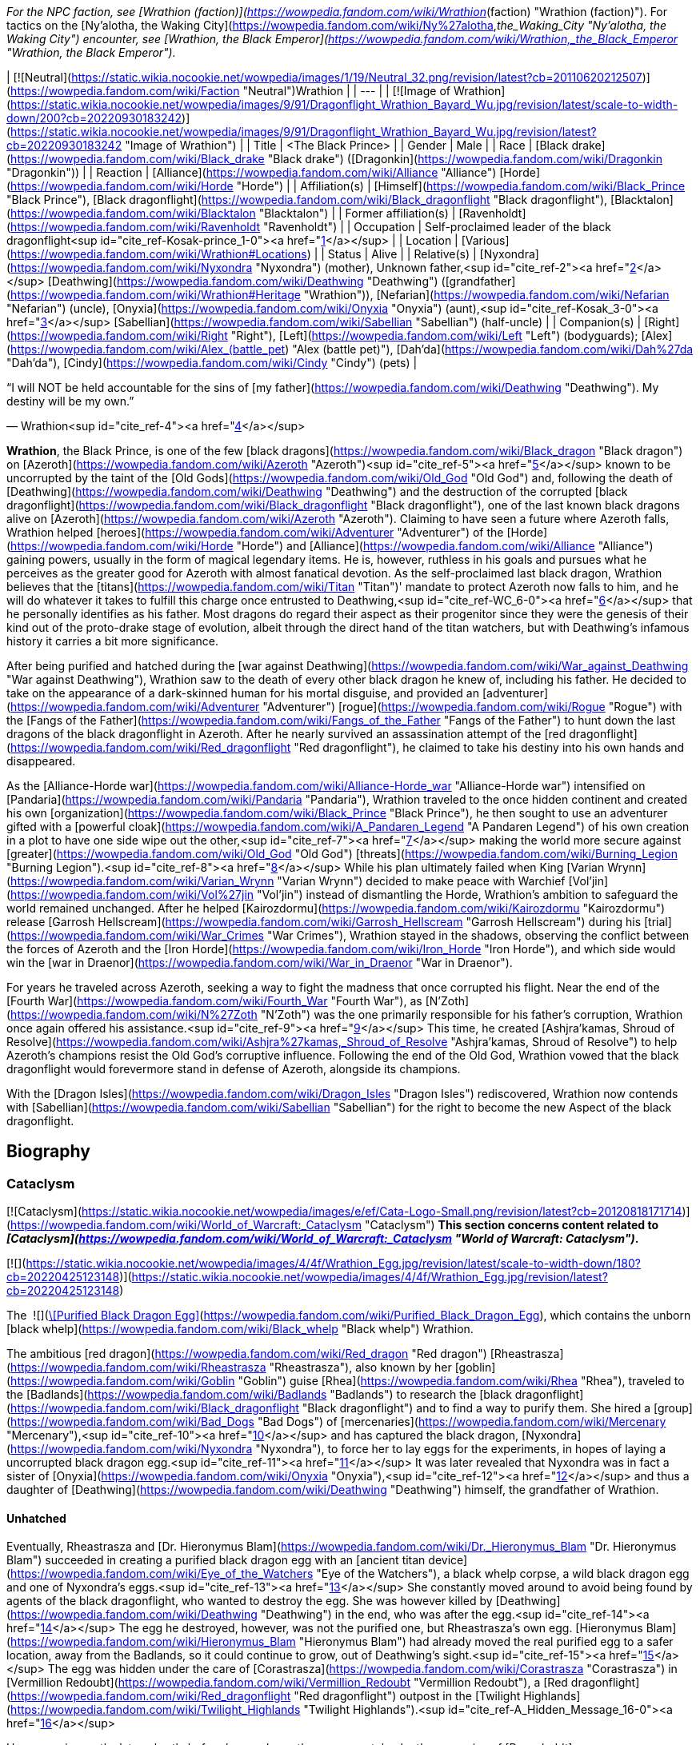 _For the NPC faction, see [Wrathion (faction)](https://wowpedia.fandom.com/wiki/Wrathion_(faction) "Wrathion (faction)"). For tactics on the [Ny'alotha, the Waking City](https://wowpedia.fandom.com/wiki/Ny%27alotha,_the_Waking_City "Ny'alotha, the Waking City") encounter, see [Wrathion, the Black Emperor](https://wowpedia.fandom.com/wiki/Wrathion,_the_Black_Emperor "Wrathion, the Black Emperor")._

| [![Neutral](https://static.wikia.nocookie.net/wowpedia/images/1/19/Neutral_32.png/revision/latest?cb=20110620212507)](https://wowpedia.fandom.com/wiki/Faction "Neutral")Wrathion |
| --- |
| [![Image of Wrathion](https://static.wikia.nocookie.net/wowpedia/images/9/91/Dragonflight_Wrathion_Bayard_Wu.jpg/revision/latest/scale-to-width-down/200?cb=20220930183242)](https://static.wikia.nocookie.net/wowpedia/images/9/91/Dragonflight_Wrathion_Bayard_Wu.jpg/revision/latest?cb=20220930183242 "Image of Wrathion") |
| Title | <The Black Prince> |
| Gender | Male |
| Race | [Black drake](https://wowpedia.fandom.com/wiki/Black_drake "Black drake") ([Dragonkin](https://wowpedia.fandom.com/wiki/Dragonkin "Dragonkin")) |
| Reaction | [Alliance](https://wowpedia.fandom.com/wiki/Alliance "Alliance") [Horde](https://wowpedia.fandom.com/wiki/Horde "Horde") |
| Affiliation(s) | [Himself](https://wowpedia.fandom.com/wiki/Black_Prince "Black Prince"), [Black dragonflight](https://wowpedia.fandom.com/wiki/Black_dragonflight "Black dragonflight"), [Blacktalon](https://wowpedia.fandom.com/wiki/Blacktalon "Blacktalon") |
| Former affiliation(s) | [Ravenholdt](https://wowpedia.fandom.com/wiki/Ravenholdt "Ravenholdt") |
| Occupation | Self-proclaimed leader of the black dragonflight<sup id="cite_ref-Kosak-prince_1-0"><a href="https://wowpedia.fandom.com/wiki/Wrathion#cite_note-Kosak-prince-1">[1]</a></sup> |
| Location | [Various](https://wowpedia.fandom.com/wiki/Wrathion#Locations) |
| Status | Alive |
| Relative(s) | [Nyxondra](https://wowpedia.fandom.com/wiki/Nyxondra "Nyxondra") (mother),  
Unknown father,<sup id="cite_ref-2"><a href="https://wowpedia.fandom.com/wiki/Wrathion#cite_note-2">[2]</a></sup>  
[Deathwing](https://wowpedia.fandom.com/wiki/Deathwing "Deathwing") ([grandfather](https://wowpedia.fandom.com/wiki/Wrathion#Heritage "Wrathion")),  
[Nefarian](https://wowpedia.fandom.com/wiki/Nefarian "Nefarian") (uncle),  
[Onyxia](https://wowpedia.fandom.com/wiki/Onyxia "Onyxia") (aunt),<sup id="cite_ref-Kosak_3-0"><a href="https://wowpedia.fandom.com/wiki/Wrathion#cite_note-Kosak-3">[3]</a></sup>  
[Sabellian](https://wowpedia.fandom.com/wiki/Sabellian "Sabellian") (half-uncle) |
| Companion(s) | [Right](https://wowpedia.fandom.com/wiki/Right "Right"), [Left](https://wowpedia.fandom.com/wiki/Left "Left") (bodyguards); [Alex](https://wowpedia.fandom.com/wiki/Alex_(battle_pet) "Alex (battle pet)"), [Dah'da](https://wowpedia.fandom.com/wiki/Dah%27da "Dah'da"), [Cindy](https://wowpedia.fandom.com/wiki/Cindy "Cindy") (pets) |

“I will NOT be held accountable for the sins of [my father](https://wowpedia.fandom.com/wiki/Deathwing "Deathwing"). My destiny will be my own.”

— Wrathion<sup id="cite_ref-4"><a href="https://wowpedia.fandom.com/wiki/Wrathion#cite_note-4">[4]</a></sup>

**Wrathion**, the Black Prince, is one of the few [black dragons](https://wowpedia.fandom.com/wiki/Black_dragon "Black dragon") on [Azeroth](https://wowpedia.fandom.com/wiki/Azeroth "Azeroth")<sup id="cite_ref-5"><a href="https://wowpedia.fandom.com/wiki/Wrathion#cite_note-5">[5]</a></sup> known to be uncorrupted by the taint of the [Old Gods](https://wowpedia.fandom.com/wiki/Old_God "Old God") and, following the death of [Deathwing](https://wowpedia.fandom.com/wiki/Deathwing "Deathwing") and the destruction of the corrupted [black dragonflight](https://wowpedia.fandom.com/wiki/Black_dragonflight "Black dragonflight"), one of the last known black dragons alive on [Azeroth](https://wowpedia.fandom.com/wiki/Azeroth "Azeroth"). Claiming to have seen a future where Azeroth falls, Wrathion helped [heroes](https://wowpedia.fandom.com/wiki/Adventurer "Adventurer") of the [Horde](https://wowpedia.fandom.com/wiki/Horde "Horde") and [Alliance](https://wowpedia.fandom.com/wiki/Alliance "Alliance") gaining powers, usually in the form of magical legendary items. He is, however, ruthless in his goals and pursues what he perceives as the greater good for Azeroth with almost fanatical devotion. As the self-proclaimed last black dragon, Wrathion believes that the [titans](https://wowpedia.fandom.com/wiki/Titan "Titan")' mandate to protect Azeroth now falls to him, and he will do whatever it takes to fulfill this charge once entrusted to Deathwing,<sup id="cite_ref-WC_6-0"><a href="https://wowpedia.fandom.com/wiki/Wrathion#cite_note-WC-6">[6]</a></sup> that he personally identifies as his father. Most dragons do regard their aspect as their progenitor since they were the genesis of their kind out of the proto-drake stage of evolution, albeit through the direct hand of the titan watchers, but with Deathwing's infamous history it carries a bit more significance.

After being purified and hatched during the [war against Deathwing](https://wowpedia.fandom.com/wiki/War_against_Deathwing "War against Deathwing"), Wrathion saw to the death of every other black dragon he knew of, including his father. He decided to take on the appearance of a dark-skinned human for his mortal disguise, and provided an [adventurer](https://wowpedia.fandom.com/wiki/Adventurer "Adventurer") [rogue](https://wowpedia.fandom.com/wiki/Rogue "Rogue") with the [Fangs of the Father](https://wowpedia.fandom.com/wiki/Fangs_of_the_Father "Fangs of the Father") to hunt down the last dragons of the black dragonflight in Azeroth. After he nearly survived an assassination attempt of the [red dragonflight](https://wowpedia.fandom.com/wiki/Red_dragonflight "Red dragonflight"), he claimed to take his destiny into his own hands and disappeared.

As the [Alliance-Horde war](https://wowpedia.fandom.com/wiki/Alliance-Horde_war "Alliance-Horde war") intensified on [Pandaria](https://wowpedia.fandom.com/wiki/Pandaria "Pandaria"), Wrathion traveled to the once hidden continent and created his own [organization](https://wowpedia.fandom.com/wiki/Black_Prince "Black Prince"), he then sought to use an adventurer gifted with a [powerful cloak](https://wowpedia.fandom.com/wiki/A_Pandaren_Legend "A Pandaren Legend") of his own creation in a plot to have one side wipe out the other,<sup id="cite_ref-7"><a href="https://wowpedia.fandom.com/wiki/Wrathion#cite_note-7">[7]</a></sup> making the world more secure against [greater](https://wowpedia.fandom.com/wiki/Old_God "Old God") [threats](https://wowpedia.fandom.com/wiki/Burning_Legion "Burning Legion").<sup id="cite_ref-8"><a href="https://wowpedia.fandom.com/wiki/Wrathion#cite_note-8">[8]</a></sup> While his plan ultimately failed when King [Varian Wrynn](https://wowpedia.fandom.com/wiki/Varian_Wrynn "Varian Wrynn") decided to make peace with Warchief [Vol'jin](https://wowpedia.fandom.com/wiki/Vol%27jin "Vol'jin") instead of dismantling the Horde, Wrathion's ambition to safeguard the world remained unchanged. After he helped [Kairozdormu](https://wowpedia.fandom.com/wiki/Kairozdormu "Kairozdormu") release [Garrosh Hellscream](https://wowpedia.fandom.com/wiki/Garrosh_Hellscream "Garrosh Hellscream") during his [trial](https://wowpedia.fandom.com/wiki/War_Crimes "War Crimes"), Wrathion stayed in the shadows, observing the conflict between the forces of Azeroth and the [Iron Horde](https://wowpedia.fandom.com/wiki/Iron_Horde "Iron Horde"), and which side would win the [war in Draenor](https://wowpedia.fandom.com/wiki/War_in_Draenor "War in Draenor").

For years he traveled across Azeroth, seeking a way to fight the madness that once corrupted his flight. Near the end of the [Fourth War](https://wowpedia.fandom.com/wiki/Fourth_War "Fourth War"), as [N'Zoth](https://wowpedia.fandom.com/wiki/N%27Zoth "N'Zoth") was the one primarily responsible for his father's corruption, Wrathion once again offered his assistance.<sup id="cite_ref-9"><a href="https://wowpedia.fandom.com/wiki/Wrathion#cite_note-9">[9]</a></sup> This time, he created [Ashjra'kamas, Shroud of Resolve](https://wowpedia.fandom.com/wiki/Ashjra%27kamas,_Shroud_of_Resolve "Ashjra'kamas, Shroud of Resolve") to help Azeroth's champions resist the Old God's corruptive influence. Following the end of the Old God, Wrathion vowed that the black dragonflight would forevermore stand in defense of Azeroth, alongside its champions.

With the [Dragon Isles](https://wowpedia.fandom.com/wiki/Dragon_Isles "Dragon Isles") rediscovered, Wrathion now contends with [Sabellian](https://wowpedia.fandom.com/wiki/Sabellian "Sabellian") for the right to become the new Aspect of the black dragonflight.

## Biography

### Cataclysm

[![Cataclysm](https://static.wikia.nocookie.net/wowpedia/images/e/ef/Cata-Logo-Small.png/revision/latest?cb=20120818171714)](https://wowpedia.fandom.com/wiki/World_of_Warcraft:_Cataclysm "Cataclysm") **This section concerns content related to _[Cataclysm](https://wowpedia.fandom.com/wiki/World_of_Warcraft:_Cataclysm "World of Warcraft: Cataclysm")_.**

[![](https://static.wikia.nocookie.net/wowpedia/images/4/4f/Wrathion_Egg.jpg/revision/latest/scale-to-width-down/180?cb=20220425123148)](https://static.wikia.nocookie.net/wowpedia/images/4/4f/Wrathion_Egg.jpg/revision/latest?cb=20220425123148)

The  ![](https://static.wikia.nocookie.net/wowpedia/images/2/20/Inv_egg_09.png/revision/latest/scale-to-width-down/16?cb=20080831174012)[\[Purified Black Dragon Egg\]](https://wowpedia.fandom.com/wiki/Purified_Black_Dragon_Egg), which contains the unborn [black whelp](https://wowpedia.fandom.com/wiki/Black_whelp "Black whelp") Wrathion.

The ambitious [red dragon](https://wowpedia.fandom.com/wiki/Red_dragon "Red dragon") [Rheastrasza](https://wowpedia.fandom.com/wiki/Rheastrasza "Rheastrasza"), also known by her [goblin](https://wowpedia.fandom.com/wiki/Goblin "Goblin") guise [Rhea](https://wowpedia.fandom.com/wiki/Rhea "Rhea"), traveled to the [Badlands](https://wowpedia.fandom.com/wiki/Badlands "Badlands") to research the [black dragonflight](https://wowpedia.fandom.com/wiki/Black_dragonflight "Black dragonflight") and to find a way to purify them. She hired a [group](https://wowpedia.fandom.com/wiki/Bad_Dogs "Bad Dogs") of [mercenaries](https://wowpedia.fandom.com/wiki/Mercenary "Mercenary"),<sup id="cite_ref-10"><a href="https://wowpedia.fandom.com/wiki/Wrathion#cite_note-10">[10]</a></sup> and has captured the black dragon, [Nyxondra](https://wowpedia.fandom.com/wiki/Nyxondra "Nyxondra"), to force her to lay eggs for the experiments, in hopes of laying a uncorrupted black dragon egg.<sup id="cite_ref-11"><a href="https://wowpedia.fandom.com/wiki/Wrathion#cite_note-11">[11]</a></sup> It was later revealed that Nyxondra was in fact a sister of [Onyxia](https://wowpedia.fandom.com/wiki/Onyxia "Onyxia"),<sup id="cite_ref-12"><a href="https://wowpedia.fandom.com/wiki/Wrathion#cite_note-12">[12]</a></sup> and thus a daughter of [Deathwing](https://wowpedia.fandom.com/wiki/Deathwing "Deathwing") himself, the grandfather of Wrathion.

#### Unhatched

Eventually, Rheastrasza and [Dr. Hieronymus Blam](https://wowpedia.fandom.com/wiki/Dr._Hieronymus_Blam "Dr. Hieronymus Blam") succeeded in creating a purified black dragon egg with an [ancient titan device](https://wowpedia.fandom.com/wiki/Eye_of_the_Watchers "Eye of the Watchers"), a black whelp corpse, a wild black dragon egg and one of Nyxondra's eggs.<sup id="cite_ref-13"><a href="https://wowpedia.fandom.com/wiki/Wrathion#cite_note-13">[13]</a></sup> She constantly moved around to avoid being found by agents of the black dragonflight, who wanted to destroy the egg. She was however killed by [Deathwing](https://wowpedia.fandom.com/wiki/Deathwing "Deathwing") in the end, who was after the egg.<sup id="cite_ref-14"><a href="https://wowpedia.fandom.com/wiki/Wrathion#cite_note-14">[14]</a></sup> The egg he destroyed, however, was not the purified one, but Rheastrasza's own egg. [Hieronymus Blam](https://wowpedia.fandom.com/wiki/Hieronymus_Blam "Hieronymus Blam") had already moved the real purified egg to a safer location, away from the Badlands, so it could continue to grow, out of Deathwing's sight.<sup id="cite_ref-15"><a href="https://wowpedia.fandom.com/wiki/Wrathion#cite_note-15">[15]</a></sup> The egg was hidden under the care of [Corastrasza](https://wowpedia.fandom.com/wiki/Corastrasza "Corastrasza") in [Vermillion Redoubt](https://wowpedia.fandom.com/wiki/Vermillion_Redoubt "Vermillion Redoubt"), a [Red dragonflight](https://wowpedia.fandom.com/wiki/Red_dragonflight "Red dragonflight") outpost in the [Twilight Highlands](https://wowpedia.fandom.com/wiki/Twilight_Highlands "Twilight Highlands").<sup id="cite_ref-A_Hidden_Message_16-0"><a href="https://wowpedia.fandom.com/wiki/Wrathion#cite_note-A_Hidden_Message-16">[16]</a></sup>

However, six months later, shortly before he was born, the egg was stolen by the assassins of [Ravenholdt](https://wowpedia.fandom.com/wiki/Ravenholdt "Ravenholdt"). Consequently, the red dragonflight sent the red drake [Mostrasz](https://wowpedia.fandom.com/wiki/Mostrasz "Mostrasz") and a [rogue](https://wowpedia.fandom.com/wiki/Rogue "Rogue") [adventurer](https://wowpedia.fandom.com/wiki/Adventurer "Adventurer") to find it. The trail led them to [Ravenholdt Manor](https://wowpedia.fandom.com/wiki/Ravenholdt_Manor "Ravenholdt Manor"),<sup id="cite_ref-A_Hidden_Message_16-1"><a href="https://wowpedia.fandom.com/wiki/Wrathion#cite_note-A_Hidden_Message-16">[16]</a></sup><sup id="cite_ref-17"><a href="https://wowpedia.fandom.com/wiki/Wrathion#cite_note-17">[17]</a></sup> in the northeast of [Hillsbrad Foothills](https://wowpedia.fandom.com/wiki/Hillsbrad_Foothills "Hillsbrad Foothills"), where it was revealed that Wrathion has hatched and was now in charge of the whole operation.<sup id="cite_ref-18"><a href="https://wowpedia.fandom.com/wiki/Wrathion#cite_note-18">[18]</a></sup><sup id="cite_ref-19"><a href="https://wowpedia.fandom.com/wiki/Wrathion#cite_note-19">[19]</a></sup>

#### The Black Prince

“Tell them that I am free of my father's madness, and I will be free of them as well. I am to be left alone: this will be my first and only warning.”

— Wrathion's message for the [red dragonflight](https://wowpedia.fandom.com/wiki/Red_dragonflight "Red dragonflight")

[![](https://static.wikia.nocookie.net/wowpedia/images/8/87/Wrathion_TCG.jpg/revision/latest/scale-to-width-down/180?cb=20210404001744)](https://static.wikia.nocookie.net/wowpedia/images/8/87/Wrathion_TCG.jpg/revision/latest?cb=20210404001744)

Wrathion, the Black Prince.

Though a whelping, Wrathion was wise and powerful beyond his years. Free of Deathwing's control, he saw with clear eyes what had become of the black dragons, and recognized the threat they posed to Azeroth. He knew of only one way to purify the flight: death. Thus, he launched a brutal campaign to assassinate the world's remaining black dragons.<sup id="cite_ref-Chronicle_3_20-0"><a href="https://wowpedia.fandom.com/wiki/Wrathion#cite_note-Chronicle_3-20">[20]</a></sup>

On his first encounter with the rogue adventurer, he revealed that like all dragons he was conscious in his egg, listening to the plots and intrigues about him, and understood that he was born to be a prisoner. Therefore, he announced that he intended to stay free, and that the rogue adventurer were valuable to him, as they managed to reach him by eluding all his guards in the manor. At the same time, the right hand of the Black Prince, [Fahrad](https://wowpedia.fandom.com/wiki/Fahrad "Fahrad"), brought Mostrasz into the cellar after he captured him. Wrathion introduced himself to the latter as his former prisoner, and ordered him to serve as a messenger to his dragonflight, announcing that he was free from his father's corruption, that he intended to remain free, that Deathwing's minions should be afraid of him, and that this warning was the first and the last. He then ordered Fahrad to throw him out and to break his legs, before resuming his conversation with the rogue adventurer, explaining that dark dragons frequently disguise themselves as mortals to create chaos around them, and that the last survivors of the black dragonflight must be found and eliminated, as they are threats to Wrathion and Azeroth itself. In exchange for rewards, they agreed to help the Black Prince, and their first mission was located in the [Ruins of Gilneas](https://wowpedia.fandom.com/wiki/Ruins_of_Gilneas "Ruins of Gilneas").<sup id="cite_ref-21"><a href="https://wowpedia.fandom.com/wiki/Wrathion#cite_note-21">[21]</a></sup><sup id="cite_ref-22"><a href="https://wowpedia.fandom.com/wiki/Wrathion#cite_note-22">[22]</a></sup>

As the only pure member of his dragonflight, Wrathion decided that it was his misson to make sure that all his corrupted brothers and sisters must be destroyed. The first of them was [Lord Hiram Creed](https://wowpedia.fandom.com/wiki/Lord_Hiram_Creed "Lord Hiram Creed"), a black dragon disguised as an affluent [Gilnean](https://wowpedia.fandom.com/wiki/Gilneas_(kingdom) "Gilneas (kingdom)") noble who manipulated a group of Gilnean [humans](https://wowpedia.fandom.com/wiki/Human "Human") and [worgen](https://wowpedia.fandom.com/wiki/Worgen "Worgen") named the [Blackhowl](https://wowpedia.fandom.com/wiki/Blackhowl "Blackhowl") in [Gilneas City](https://wowpedia.fandom.com/wiki/Gilneas_City "Gilneas City"), secretly infecting them with his own draconic blood. As none of Ravenholdt's assassins were able to infiltrate the city, the rogue adventurer was sent to assassinate the [Drakonid](https://wowpedia.fandom.com/wiki/Drakonid "Drakonid"), and managed to kill him, to the surprise of the Black Prince who was greatly impressed.<sup id="cite_ref-23"><a href="https://wowpedia.fandom.com/wiki/Wrathion#cite_note-23">[23]</a></sup> He rewarded them with the daggers named [Vengeance](https://wowpedia.fandom.com/wiki/Vengeance_(dagger) "Vengeance (dagger)") and [Fear](https://wowpedia.fandom.com/wiki/Fear_(dagger) "Fear (dagger)"), and promised them more powers if they returned with some spell reagents acquired from Deathwing's minions.<sup id="cite_ref-24"><a href="https://wowpedia.fandom.com/wiki/Wrathion#cite_note-24">[24]</a></sup>

To Wrathion's surprise, his rogue champion returned some weeks later with what he asked, and eager for another assignment.<sup id="cite_ref-25"><a href="https://wowpedia.fandom.com/wiki/Wrathion#cite_note-25">[25]</a></sup> In order to improve the daggers he offered them, he ordered the elimination of [Nalice](https://wowpedia.fandom.com/wiki/Nalice "Nalice"),<sup id="cite_ref-26"><a href="https://wowpedia.fandom.com/wiki/Wrathion#cite_note-26">[26]</a></sup> a black dragon who served as the Ambassador of the Black Dragonflight in the Wyrmrest Accord, but who mysteriously disappeared from Wyrmrest Temple in the wake of [Deathwing](https://wowpedia.fandom.com/wiki/Deathwing "Deathwing")'s reemergence and his [shattering](https://wowpedia.fandom.com/wiki/Shattering "Shattering") of Azeroth. She was found by the Black Prince and his agents, hiding with her [Blackwyrm Cult](https://wowpedia.fandom.com/wiki/Blackwyrm_Cult "Blackwyrm Cult") in the [Master's Cellar](https://wowpedia.fandom.com/wiki/Master%27s_Cellar "Master's Cellar") beneath [Karazhan](https://wowpedia.fandom.com/wiki/Karazhan "Karazhan"), researching arcane secrets buried beneath the foundation to perform some sort of arcane experiments.<sup id="cite_ref-27"><a href="https://wowpedia.fandom.com/wiki/Wrathion#cite_note-27">[27]</a></sup> Pleasantly surprised by their victory, Wrathion used Nalice's blood to upgrade the vicious twin daggers of his favorite assassin,<sup id="cite_ref-28"><a href="https://wowpedia.fandom.com/wiki/Wrathion#cite_note-28">[28]</a></sup> before dispatching them again into the fray to collect more resources.<sup id="cite_ref-29"><a href="https://wowpedia.fandom.com/wiki/Wrathion#cite_note-29">[29]</a></sup>

-   [![](https://static.wikia.nocookie.net/wowpedia/images/0/0b/Wrathion_humanoid_form.jpg/revision/latest/scale-to-width-down/106?cb=20220425211032)](https://static.wikia.nocookie.net/wowpedia/images/0/0b/Wrathion_humanoid_form.jpg/revision/latest?cb=20220425211032)
    
    Wrathion's visage form after hatching.
    

-   [![](https://static.wikia.nocookie.net/wowpedia/images/e/e2/Wrathion_ordering_Fahrad.jpg/revision/latest/scale-to-width-down/120?cb=20220426164758)](https://static.wikia.nocookie.net/wowpedia/images/e/e2/Wrathion_ordering_Fahrad.jpg/revision/latest?cb=20220426164758)
    
    Wrathion ordering [Fahrad](https://wowpedia.fandom.com/wiki/Fahrad "Fahrad") to break Mostrasz's legs.
    

[![](https://static.wikia.nocookie.net/wowpedia/images/d/da/Wrathion_confronts_Fahrad.jpg/revision/latest/scale-to-width-down/180?cb=20220425161817)](https://static.wikia.nocookie.net/wowpedia/images/d/da/Wrathion_confronts_Fahrad.jpg/revision/latest?cb=20220425161817)

Wrathion confronts Fahrad, a black dragon, about the [Old Gods](https://wowpedia.fandom.com/wiki/Old_God "Old God")' voices in his head.

[![](https://static.wikia.nocookie.net/wowpedia/images/0/04/Wrathion_attacks_Fahrad.jpg/revision/latest/scale-to-width-down/180?cb=20220425161815)](https://static.wikia.nocookie.net/wowpedia/images/0/04/Wrathion_attacks_Fahrad.jpg/revision/latest?cb=20220425161815)

Wrathion uses his powers to immobilize Fahrad.

After some weeks, Wrathion greeted his rogue champion fresh and ready for his hardest assignment, ignoring Fahrad's warnings, he ordered the adventurer to kill his father. He warned them not to underestimate Deathwing, and that it would be necessary to annihilate him completely, otherwise the heart of his madness in his broken body would try to destroy them. He confessed that he wanted to help them, but couldn't bring himself to do so, as the Black Aspect was the only dragon he feared. In secret, he told himself that it was the last time he saw his champion, not imagining for even a moment that they could accomplish their mission.<sup id="cite_ref-30"><a href="https://wowpedia.fandom.com/wiki/Wrathion#cite_note-30">[30]</a></sup><sup id="cite_ref-31"><a href="https://wowpedia.fandom.com/wiki/Wrathion#cite_note-31">[31]</a></sup> But once again, he underestimated them, and ultimately, his favorite assassin returned triumphant to collect their final reward after they destroyed the Worldbreaker with the heroes of Azeroth.

However, prior to their arrival, the red dragonflight attacked Ravenholdt Manor to kill Wrathion, the latter managed to survive and killed Mostrasz himself, although many of its agents were killed in the battle. After rewarding his rogue champion one last time with [Golad, Twilight of Aspects](https://wowpedia.fandom.com/wiki/Golad,_Twilight_of_Aspects "Golad, Twilight of Aspects") and [Tiriosh, Nightmare of Ages](https://wowpedia.fandom.com/wiki/Tiriosh,_Nightmare_of_Ages "Tiriosh, Nightmare of Ages"), the legendary [Fangs of the Father](https://wowpedia.fandom.com/wiki/Fangs_of_the_Father), he announced his final mission, to kill the last black dragon, Fahrad himself. The Black Prince revealed that he already knew the truth since the beginning, thanking the latter for saving him while he was still in his egg, but announced that as a black dragon he was also a victim of the corruption of the Old Gods and must be eliminated. Despite Fahrad insisting that he was in control, the Old Gods' voices in his head were angered by Wrathion's actions and forced Fahrad to try to kill the Black Prince, as he was too difficult to control. As Fahrad revealed his true nature, Wrathion announced that he would never be controlled, that the red dragonflight had no idea what they unleashed when they had experimented on his egg, before he immobilized his former ally and ordered the rogue adventurer to deal the killing blow with his new powers.<sup id="cite_ref-32"><a href="https://wowpedia.fandom.com/wiki/Wrathion#cite_note-32">[32]</a></sup>

Following their victory, Wrathion announced that to his knowledge he was the last black dragon in Azeroth, and that it was time for him to disappear, expecting to meet his rogue champion once again in the future. With his destiny in his own hands, he left the assassins of Ravenholdt behind to seek his destiny elsewhere, as he heard rumors of a new land "beyond the mists of the sea".<sup id="cite_ref-33"><a href="https://wowpedia.fandom.com/wiki/Wrathion#cite_note-33">[33]</a></sup>

With his bloody work done, Wrathion stood as one of the last living black dragons.<sup id="cite_ref-Chronicle_3_20-1"><a href="https://wowpedia.fandom.com/wiki/Wrathion#cite_note-Chronicle_3-20">[20]</a></sup>

### Mists of Pandaria

[![](https://static.wikia.nocookie.net/wowpedia/images/c/c8/Wrathion_at_Tavern_in_the_Mists.jpg/revision/latest/scale-to-width-down/140?cb=20211012162045)](https://static.wikia.nocookie.net/wowpedia/images/c/c8/Wrathion_at_Tavern_in_the_Mists.jpg/revision/latest?cb=20211012162045)

Wrathion at the [Tavern in the Mists](https://wowpedia.fandom.com/wiki/Tavern_in_the_Mists "Tavern in the Mists").

In [Pandaria](https://wowpedia.fandom.com/wiki/Pandaria "Pandaria"), Wrathion made his base in the [Tavern in the Mists](https://wowpedia.fandom.com/wiki/Tavern_in_the_Mists "Tavern in the Mists"), which is found in the [Veiled Stair](https://wowpedia.fandom.com/wiki/Veiled_Stair "Veiled Stair"), after experiencing a vision of Azeroth's destruction.<sup id="cite_ref-34"><a href="https://wowpedia.fandom.com/wiki/Wrathion#cite_note-34">[34]</a></sup> To prevent his vision from becoming a reality, Wrathion sent [invitations](https://wowpedia.fandom.com/wiki/Mysterious_Note "Mysterious Note") to adventurers from all walks of life to aid him in shaping the course of the coming conflict.<sup id="cite_ref-35"><a href="https://wowpedia.fandom.com/wiki/Wrathion#cite_note-35">[35]</a></sup>

Wrathion foreshadowed a terrible threat to Azeroth coming, a threat that a divided Azeroth couldn't hope to stand against; the [Burning Legion](https://wowpedia.fandom.com/wiki/Burning_Legion "Burning Legion"). Thus he believed the only way to prepare Azeroth for the coming threat was to have one faction win and dominate the other. He advised adventurers to bring a swift end to the [Alliance-Horde war](https://wowpedia.fandom.com/wiki/Alliance-Horde_war "Alliance-Horde war") and gave his unwavering support to whichever faction the adventurer belonged to.<sup id="cite_ref-36"><a href="https://wowpedia.fandom.com/wiki/Wrathion#cite_note-36">[36]</a></sup>

Wrathion challenged the adventurers he recruited to prove their strength to him by vanquishing the [mogu](https://wowpedia.fandom.com/wiki/Mogu "Mogu") minions who inhabit [Shan'ze Dao](https://wowpedia.fandom.com/wiki/Shan%27ze_Dao "Shan'ze Dao"), and the [sha](https://wowpedia.fandom.com/wiki/Sha "Sha")\-corrupted [mantid](https://wowpedia.fandom.com/wiki/Mantid "Mantid") swarming the [Dread Wastes](https://wowpedia.fandom.com/wiki/Dread_Wastes "Dread Wastes"). He also tasked adventurers to acquire sigils of power and wisdom from fallen heroes in the [Mogu'shan Vaults](https://wowpedia.fandom.com/wiki/Mogu%27shan_Vaults "Mogu'shan Vaults"), the [Heart of Fear](https://wowpedia.fandom.com/wiki/Heart_of_Fear "Heart of Fear"), or the [Terrace of Endless Spring](https://wowpedia.fandom.com/wiki/Terrace_of_Endless_Spring "Terrace of Endless Spring").<sup id="cite_ref-37"><a href="https://wowpedia.fandom.com/wiki/Wrathion#cite_note-37">[37]</a></sup> After slaying enough of these enemies to earn an honored reputation with him,<sup id="cite_ref-38"><a href="https://wowpedia.fandom.com/wiki/Wrathion#cite_note-38">[38]</a></sup> Wrathion challenged the adventurer to hunt down the [Sha of Fear](https://wowpedia.fandom.com/wiki/Sha_of_Fear "Sha of Fear") and despoil it of its [Chimera of Fear](https://wowpedia.fandom.com/wiki/Chimera_of_Fear "Chimera of Fear"). After taking down the sha at the [Terrace of Endless Spring](https://wowpedia.fandom.com/wiki/Terrace_of_Endless_Spring "Terrace of Endless Spring"),<sup id="cite_ref-39"><a href="https://wowpedia.fandom.com/wiki/Wrathion#cite_note-39">[39]</a></sup> and accomplishing all of his undertakings, Wrathion took the adventurers to [Mason's Folly](https://wowpedia.fandom.com/wiki/Mason%27s_Folly "Mason's Folly") where he used the combined powers of the sigils of power and wisdom; as well as the chimera of fear to create a sha-touched gem. After Wrathion gifted the gem to his champion,<sup id="cite_ref-40"><a href="https://wowpedia.fandom.com/wiki/Wrathion#cite_note-40">[40]</a></sup> he asked them to let him know when their faction's naval fleet arrived; and also proclaimed that no matter how unsavory his methods become, he would remain resolute in his protection of Azeroth.<sup id="cite_ref-41"><a href="https://wowpedia.fandom.com/wiki/Wrathion#cite_note-41">[41]</a></sup>

#### Landfall

After the faction's fleet arrived in Pandaria, Wrathion wanted to test the adventurer's commitment to the Alliance-Horde war and thus tasked them to kill enemy faction soldiers at the shores in order to prove that their faction deserves to win the war.<sup id="cite_ref-42"><a href="https://wowpedia.fandom.com/wiki/Wrathion#cite_note-42">[42]</a></sup> Then, in the [Tavern in the Mists](https://wowpedia.fandom.com/wiki/Tavern_in_the_Mists "Tavern in the Mists"), Wrathion summoned images of [King Varian Wrynn](https://wowpedia.fandom.com/wiki/King_Varian_Wrynn "King Varian Wrynn") and [Warchief Garrosh Hellscream](https://wowpedia.fandom.com/wiki/Warchief_Garrosh_Hellscream "Warchief Garrosh Hellscream") to talk about their pasts and how they fared as leaders.<sup id="cite_ref-43"><a href="https://wowpedia.fandom.com/wiki/Wrathion#cite_note-43">[43]</a></sup> Wrathion also wanted to test the adventurer's valor by having them gather 3,000  ![](https://static.wikia.nocookie.net/wowpedia/images/9/9e/Pvecurrency-valor.png/revision/latest/scale-to-width-down/16?cb=20100928163319)[\[Valor Points\]](https://wowpedia.fandom.com/wiki/Valor_Points). He used his blood to see through their eyes, thus monitoring their progress.<sup id="cite_ref-44"><a href="https://wowpedia.fandom.com/wiki/Wrathion#cite_note-44">[44]</a></sup> Afterwards, Wrathion requested that they kill their opposing faction's commander in [Krasarang Wilds](https://wowpedia.fandom.com/wiki/Krasarang_Wilds "Krasarang Wilds").<sup id="cite_ref-45"><a href="https://wowpedia.fandom.com/wiki/Wrathion#cite_note-45">[45]</a></sup> In addition to slaughtering the enemy commander, Wrathion required that they achieve a victory in both [Silvershard Mines](https://wowpedia.fandom.com/wiki/Silvershard_Mines "Silvershard Mines") and [Temple of Kotmogu](https://wowpedia.fandom.com/wiki/Temple_of_Kotmogu "Temple of Kotmogu").<sup id="cite_ref-46"><a href="https://wowpedia.fandom.com/wiki/Wrathion#cite_note-46">[46]</a></sup><sup id="cite_ref-47"><a href="https://wowpedia.fandom.com/wiki/Wrathion#cite_note-47">[47]</a></sup> After all these tasks, he brought up the faction leaders again and discussed their merits as leaders and what he's learned about each respective faction. He asked the adventurers to continue to hone their skills in Pandaria and then armed them with the [Eye of the Black Prince](https://wowpedia.fandom.com/wiki/Eye_of_the_Black_Prince "Eye of the Black Prince") to increase their prowess. At last, he brought up about a new threat: [Emperor Lei Shen, the Thunder King](https://wowpedia.fandom.com/wiki/Emperor_Lei_Shen "Emperor Lei Shen").<sup id="cite_ref-48"><a href="https://wowpedia.fandom.com/wiki/Wrathion#cite_note-48">[48]</a></sup><sup id="cite_ref-49"><a href="https://wowpedia.fandom.com/wiki/Wrathion#cite_note-49">[49]</a></sup>

#### Rise of the Thunder King

[![](https://static.wikia.nocookie.net/wowpedia/images/0/07/Wrathion_whelp.jpg/revision/latest/scale-to-width-down/180?cb=20220425210146)](https://static.wikia.nocookie.net/wowpedia/images/0/07/Wrathion_whelp.jpg/revision/latest?cb=20220425210146)

Wrathion seen as a [whelp](https://wowpedia.fandom.com/wiki/Black_whelp "Black whelp") at the [Thunder Forges](https://wowpedia.fandom.com/wiki/Thunder_Forges "Thunder Forges").

[![](https://static.wikia.nocookie.net/wowpedia/images/3/30/Wrathion_and_Anduin.jpg/revision/latest/scale-to-width-down/180?cb=20130215023826)](https://static.wikia.nocookie.net/wowpedia/images/3/30/Wrathion_and_Anduin.jpg/revision/latest?cb=20130215023826)

Wrathion and Anduin chatting.

[![](https://static.wikia.nocookie.net/wowpedia/images/b/b2/Gods_and_Monsters_-_Wrathion_and_Deathwing.jpg/revision/latest/scale-to-width-down/180?cb=20130227212702)](https://static.wikia.nocookie.net/wowpedia/images/b/b2/Gods_and_Monsters_-_Wrathion_and_Deathwing.jpg/revision/latest?cb=20130227212702)

Wrathion and Deathwing in [Lorewalker Cho](https://wowpedia.fandom.com/wiki/Lorewalker_Cho "Lorewalker Cho")'s story.

In the [Tavern in the Mists](https://wowpedia.fandom.com/wiki/Tavern_in_the_Mists "Tavern in the Mists"), while [Anduin Wrynn](https://wowpedia.fandom.com/wiki/Anduin_Wrynn "Anduin Wrynn") was [recovering from his wounds](https://wowpedia.fandom.com/wiki/Breath_of_Darkest_Shadow "Breath of Darkest Shadow"), he played the pandaren board game [jihui](https://wowpedia.fandom.com/wiki/Jihui "Jihui") with Wrathion. Both of them have been discussing current events and as they played, they discussed [Lei Shen](https://wowpedia.fandom.com/wiki/Lei_Shen "Lei Shen") the Thunder King, and his leadership style; to which they disagreed with each other if whether his tyrannical and brutal reign should be applauded or not. Anduin disapproved of Wrathion's hard cutthroat outlook and Wrathion likewise thought Anduin too soft. At this point, Wrathion recruited the adventurer to act as his champion and to show his might by terrorizing any [mogu](https://wowpedia.fandom.com/wiki/Mogu "Mogu"), [Zandalari](https://wowpedia.fandom.com/wiki/Zandalari "Zandalari"), or [saurok](https://wowpedia.fandom.com/wiki/Saurok "Saurok") they could find.

As Wrathion desired to know the origin and source of mogu power, Azeroth's adventurers aided the Black Prince in finding out what it was. The search for information took them into the depths of the Thunder King's Palace, the [Throne of Thunder](https://wowpedia.fandom.com/wiki/Throne_of_Thunder "Throne of Thunder"), where they collected for him 20 [Secrets of the Empire](https://wowpedia.fandom.com/wiki/Secrets_of_the_Empire "Secrets of the Empire") and 40 [Trillium Bars](https://wowpedia.fandom.com/wiki/Trillium_Bar "Trillium Bar").<sup id="cite_ref-SotFE_50-0"><a href="https://wowpedia.fandom.com/wiki/Wrathion#cite_note-SotFE-50">[50]</a></sup> Wrathion and the adventurer then progressed to the [Thunder Forges](https://wowpedia.fandom.com/wiki/Thunder_Forges "Thunder Forges") where he planed to use all the trillium they gathered to forge an instrument of power that he claimed he would used for the purpose of "world peace". Once they got the Thunder Forge up and running, Wrathion tasked the adventurer to defend the [Celestial Blacksmith](https://wowpedia.fandom.com/wiki/Celestial_Blacksmith "Celestial Blacksmith") from the [sha](https://wowpedia.fandom.com/wiki/Sha "Sha") until it finished forging the [Lightning Lance](https://wowpedia.fandom.com/wiki/Lightning_Lance "Lightning Lance"). Once completed, Wrathion's champion used the Lightning Lance to vanquish the [Sha Amalgamation](https://wowpedia.fandom.com/wiki/Sha_Amalgamation "Sha Amalgamation"). Although the Lightning Lance proved itself a useful weapon, it needed to be charged by the power of the Thunder King in order to wake it from its dormancy.<sup id="cite_ref-51"><a href="https://wowpedia.fandom.com/wiki/Wrathion#cite_note-51">[51]</a></sup> Wrathion then asked his champion to assault the [Foot of Lei Shen](https://wowpedia.fandom.com/wiki/Foot_of_Lei_Shen "Foot of Lei Shen") and to use the Lightning Lance on [Storm Lord Nalak](https://wowpedia.fandom.com/wiki/Nalak "Nalak") before slaying the beast.<sup id="cite_ref-52"><a href="https://wowpedia.fandom.com/wiki/Wrathion#cite_note-52">[52]</a></sup> From the mogu artifacts the adventurer collected, Wrathion learned how to create the legendary metagem, [Crown of the Heavens](https://wowpedia.fandom.com/wiki/The_Crown_of_Heaven "The Crown of Heaven"). After imbuing the Lightning Lance with Nalak's power, the adventurer and Wrathion returned to [Mason's Folly](https://wowpedia.fandom.com/wiki/Mason%27s_Folly "Mason's Folly") where they created the [Sha-Touched](https://wowpedia.fandom.com/wiki/Sha-Touched "Sha-Touched") gem. There, Wrathion used the Lightning Lance to create the [Crown of Heaven](https://wowpedia.fandom.com/wiki/Crown_of_Heaven "Crown of Heaven"), which he gifted to his champion.<sup id="cite_ref-53"><a href="https://wowpedia.fandom.com/wiki/Wrathion#cite_note-53">[53]</a></sup>

Anduin distrusted Wrathion and warned the adventurer to think twice before putting that thing on their head. As Wrathion needed more information to piece together how the mogu related to the [titans](https://wowpedia.fandom.com/wiki/Titan "Titan"), he sent the adventurer back to the [Throne of Thunder](https://wowpedia.fandom.com/wiki/Throne_of_Thunder "Throne of Thunder") to collect 12 [Titan Runestones](https://wowpedia.fandom.com/wiki/Titan_Runestone "Titan Runestone"), which an image of Wrathion used to uncover mogu history as he translated the stones.<sup id="cite_ref-54"><a href="https://wowpedia.fandom.com/wiki/Wrathion#cite_note-54">[54]</a></sup>

Once all of them have been translated, Wrathion wanted the adventurer to kill [Lei Shen](https://wowpedia.fandom.com/wiki/Lei_Shen "Lei Shen") himself, to bring him the [Heart of the Thunder King](https://wowpedia.fandom.com/wiki/Heart_of_the_Thunder_King "Heart of the Thunder King"), and end the Thunder King's reign once and for all. Once the heart was given to Wrathion, he ate it and absorbed its titan magic. A glowing light appeared, showing Wrathion cosmic visions and spoke through Wrathion of a fallen titan that some mysterious power sought to rebuild. As the light faded away, Wrathion seemed to have forgotten all the information and thought the predecessors of the titans' power have forgotten as well. Not even Anduin could comprehend the message. To that regard, it was the message that the mogu didn't remember all this time, and Wrathion laughed at the irony of it. Anduin still didn't trust Wrathion, and the latter told him that it was wise that he didn't. He then asked the adventurer to give him time to "digest" what he has learned.<sup id="cite_ref-55"><a href="https://wowpedia.fandom.com/wiki/Wrathion#cite_note-55">[55]</a></sup>

#### Escalation

[![](https://static.wikia.nocookie.net/wowpedia/images/f/fe/A_Pandaren_Legend_-_Wrathion_wings.jpg/revision/latest/scale-to-width-down/180?cb=20220222192204)](https://static.wikia.nocookie.net/wowpedia/images/f/fe/A_Pandaren_Legend_-_Wrathion_wings.jpg/revision/latest?cb=20220222192204)

Wrathion empowering the  ![](https://static.wikia.nocookie.net/wowpedia/images/4/4d/Achievement_zone_cataclysm.png/revision/latest/scale-to-width-down/16?cb=20180218140751)[\[Timeless Essence of the Black Dragonflight\]](https://wowpedia.fandom.com/wiki/Timeless_Essence_of_the_Black_Dragonflight).

After [Lei Shen](https://wowpedia.fandom.com/wiki/Lei_Shen "Lei Shen") was dead, and his artifacts were in the hands of the [Horde](https://wowpedia.fandom.com/wiki/Horde "Horde") and [Alliance](https://wowpedia.fandom.com/wiki/Alliance "Alliance"), Wrathion wanted to empower his champion with the full array of his draconic power, but their mortal body wasn't capable of holding such power. Instead, Wrathion planed to create a cloak of virtue that they could imbue with the power of the [August Celestials](https://wowpedia.fandom.com/wiki/August_Celestial "August Celestial") and some of his own as well. To create such a vessel, Wrathion required the blessings of all the August Celestials, which was only granted to those who completed their challenges. Thus Wrathion and his champion set off for the celestials' temples to fulfill their quest.

At [Niuzao Temple](https://wowpedia.fandom.com/wiki/Niuzao_Temple "Niuzao Temple"), [Niuzao](https://wowpedia.fandom.com/wiki/Niuzao "Niuzao") tested the adventurer's fortitude; at the [Temple of the Red Crane](https://wowpedia.fandom.com/wiki/Temple_of_the_Red_Crane "Temple of the Red Crane"), [Chi-Ji](https://wowpedia.fandom.com/wiki/Chi-Ji "Chi-Ji") tested their hope; at the [Temple of the White Tiger](https://wowpedia.fandom.com/wiki/Temple_of_the_White_Tiger "Temple of the White Tiger"), [Xuen](https://wowpedia.fandom.com/wiki/Xuen "Xuen") tested their strength; and at the [Temple of the Jade Serpent](https://wowpedia.fandom.com/wiki/Temple_of_the_Jade_Serpent "Temple of the Jade Serpent"), [Yu'lon](https://wowpedia.fandom.com/wiki/Yu%27lon "Yu'lon") tested their wisdom.<sup id="cite_ref-56"><a href="https://wowpedia.fandom.com/wiki/Wrathion#cite_note-56">[56]</a></sup> With the blessing of each of the celestials, Wrathion was able to create the [Cloak of Virtue](https://wowpedia.fandom.com/wiki/Cloak_of_Virtue "Cloak of Virtue") at [Mason's Folly](https://wowpedia.fandom.com/wiki/Mason%27s_Folly "Mason's Folly"), which he gifted to his champion. Although the cloak of virtue granted the champion the power of the celestials, Wrathion was still searching for a way to imbue his own draconic power onto the cloak.<sup id="cite_ref-57"><a href="https://wowpedia.fandom.com/wiki/Wrathion#cite_note-57">[57]</a></sup>

#### Siege of Orgrimmar

[![](https://static.wikia.nocookie.net/wowpedia/images/5/5e/Judgment_of_the_Black_Prince_-_Wrathion_wroth.jpg/revision/latest/scale-to-width-down/180?cb=20130721213023)](https://static.wikia.nocookie.net/wowpedia/images/5/5e/Judgment_of_the_Black_Prince_-_Wrathion_wroth.jpg/revision/latest?cb=20130721213023)

Wrathion breathes fire in a fit of anger.

Wrathion was eager to explore the secrets of the [Timeless Isle](https://wowpedia.fandom.com/wiki/Timeless_Isle "Timeless Isle"), and with good reason: the island held the secret of imbuing celestial cloaks with his own formidable draconic power.<sup id="cite_ref-58"><a href="https://wowpedia.fandom.com/wiki/Wrathion#cite_note-58">[58]</a></sup> Wrathion tasked his champion to collect 5,000 [Timeless Coins](https://wowpedia.fandom.com/wiki/Timeless_Coin "Timeless Coin") so that he could deconstruct their mysterious power in order to enhance his champion's cloak.<sup id="cite_ref-59"><a href="https://wowpedia.fandom.com/wiki/Wrathion#cite_note-59">[59]</a></sup> He also challenged his champion to showcase their capabilities to the public of the [Celestial Court](https://wowpedia.fandom.com/wiki/Celestial_Court "Celestial Court") by defeating the [August Celestials](https://wowpedia.fandom.com/wiki/August_Celestial "August Celestial") in combat.<sup id="cite_ref-60"><a href="https://wowpedia.fandom.com/wiki/Wrathion#cite_note-60">[60]</a></sup> Bearers of this new legendary-quality cloak were able to do battle with the deadly [Ordos](https://wowpedia.fandom.com/wiki/Ordos "Ordos") atop the Timeless Isle, but that wasn't Wrathion's ultimate goal. Instead, the black prince hoped to send his empowered cloak-bearers into the bowels of [Orgrimmar](https://wowpedia.fandom.com/wiki/Orgrimmar "Orgrimmar") to overthrow [Warchief](https://wowpedia.fandom.com/wiki/Warchief "Warchief") [Garrosh Hellscream](https://wowpedia.fandom.com/wiki/Garrosh_Hellscream "Garrosh Hellscream") himself. Wrathion also participated in the [Celestial Tournament](https://wowpedia.fandom.com/wiki/Celestial_Tournament "Celestial Tournament") with his companions - Alex, [Dah'da](https://wowpedia.fandom.com/wiki/Dah%27da "Dah'da"), and [Cindy](https://wowpedia.fandom.com/wiki/Cindy "Cindy"). After the Celestials are defeated, Wrathion, [Lorewalker Cho](https://wowpedia.fandom.com/wiki/Lorewalker_Cho "Lorewalker Cho") and the adventurer return to the [Seat of Knowledge](https://wowpedia.fandom.com/wiki/Seat_of_Knowledge "Seat of Knowledge") where they narrate the legend of the adventurer. Cho wished for the legend to portray the adventurer as a hero, liberator, and protector, while Wrathion wished to see them as a conqueror with none able to stand in their way.<sup id="cite_ref-61"><a href="https://wowpedia.fandom.com/wiki/Wrathion#cite_note-61">[61]</a></sup> After the legend was done, Wrathion sent the adventurer to the Siege of Orgrimmar to fulfill his hopes.

When the adventurer arrived back in the [Tavern in the Mists](https://wowpedia.fandom.com/wiki/Tavern_in_the_Mists "Tavern in the Mists"), Wrathion was pacing around the room; awaiting information about what happened during the [Siege of Orgrimmar](https://wowpedia.fandom.com/wiki/Siege_of_Orgrimmar "Siege of Orgrimmar"). The adventurer told him about what happened in [Orgrimmar](https://wowpedia.fandom.com/wiki/Orgrimmar "Orgrimmar") and he was not happy with the outcome: calling [Varian Wrynn](https://wowpedia.fandom.com/wiki/Varian_Wrynn "Varian Wrynn") a fool for allowing the Horde to continue existing. [Tong the Fixer](https://wowpedia.fandom.com/wiki/Tong_the_Fixer "Tong the Fixer") was infuriated with his constant speaking and his lack of understanding of the lessons of [Pandaria](https://wowpedia.fandom.com/wiki/Pandaria "Pandaria"). Tong said that the [Alliance](https://wowpedia.fandom.com/wiki/Alliance "Alliance") and the [Horde](https://wowpedia.fandom.com/wiki/Horde "Horde") were not strong despite each other, they were strong _because of_ one another. Wrathion thought he was just a fool waiter, and started walking out the Tavern and proclaimed for the battle to come, he would leave nothing to chance.<sup id="cite_ref-62"><a href="https://wowpedia.fandom.com/wiki/Wrathion#cite_note-62">[62]</a></sup>

### War Crimes

Wrathion, alongside his bodyguards, [Right](https://wowpedia.fandom.com/wiki/Right "Right") and [Left](https://wowpedia.fandom.com/wiki/Left "Left"), attended the trial of [Garrosh Hellscream](https://wowpedia.fandom.com/wiki/Garrosh_Hellscream "Garrosh Hellscream"), frequently corresponding with [Anduin Wrynn](https://wowpedia.fandom.com/wiki/Anduin_Wrynn "Anduin Wrynn") during intermissions. He came to acknowledge the prince of Stormwind as a personal friend, though he told him that his kind heart and desire to see good in the world would be his undoing. He sat as far from [Alexstrasza](https://wowpedia.fandom.com/wiki/Alexstrasza "Alexstrasza") as he could.

Eventually, Wrathion revealed himself to be working with [Kairozdormu](https://wowpedia.fandom.com/wiki/Kairozdormu "Kairozdormu") and the [Infinite dragonflight](https://wowpedia.fandom.com/wiki/Infinite_dragonflight "Infinite dragonflight") to free Garrosh and send him back in time to the [Draenor](https://wowpedia.fandom.com/wiki/Draenor_(alternate_universe) "Draenor (alternate universe)") of thirty-five years ago. After incapacitating the Chu brothers so he could lock up [Chromie](https://wowpedia.fandom.com/wiki/Chromie "Chromie") for investigating Kairoz, Wrathion was confronted by Anduin, who attempted to deter his friend from freeing the captured warchief. Proclaiming that as the last of the [black dragonflight](https://wowpedia.fandom.com/wiki/Black_dragonflight "Black dragonflight"), the protection of Azeroth now falls to him, Wrathion knocked Anduin out and took his leave. Despite his actions, Wrathion believed this would be best for Azeroth in the coming conflict with the Legion, and maintained hope that Anduin would eventually understand his motives and even stand with him as a brother when the time comes.<sup id="cite_ref-WC_6-1"><a href="https://wowpedia.fandom.com/wiki/Wrathion#cite_note-WC-6">[6]</a></sup>

### Warlords of Draenor

[![](https://static.wikia.nocookie.net/wowpedia/images/2/20/Wrathion_in_Zangarra.png/revision/latest/scale-to-width-down/180?cb=20220425155454)](https://static.wikia.nocookie.net/wowpedia/images/2/20/Wrathion_in_Zangarra.png/revision/latest?cb=20220425155454)

Wrathion outside [Khadgar's Tower](https://wowpedia.fandom.com/wiki/Khadgar%27s_Tower "Khadgar's Tower") in [Talador](https://wowpedia.fandom.com/wiki/Talador "Talador").

Wrathion, having traveled to the alternate Draenor after the [Dark Portal](https://wowpedia.fandom.com/wiki/Dark_Portal "Dark Portal") became connected to it, traveled to [Admiral Taylor's Garrison](https://wowpedia.fandom.com/wiki/Admiral_Taylor%27s_Garrison "Admiral Taylor's Garrison") in the [Spires of Arak](https://wowpedia.fandom.com/wiki/Spires_of_Arak "Spires of Arak"), brought there by [Sir Edward](https://wowpedia.fandom.com/wiki/Sir_Edward "Sir Edward"). Wrathion sought asylum in the Garrison, claiming he had somehow angered the local [ogres](https://wowpedia.fandom.com/wiki/Ogre "Ogre"). As Wrathion was a wanted fugitive of the Alliance following the events of Garrosh's trial, the troops led by [Lady Claudia](https://wowpedia.fandom.com/wiki/Lady_Claudia "Lady Claudia") took aim. [Admiral Taylor](https://wowpedia.fandom.com/wiki/Admiral_Taylor "Admiral Taylor") claimed that Wrathion would be a "guest" in the Garrison provided he stay under house arrest and full-time guard.

Wrathion provided Taylor's Garrison the resources to build an inn, and when Taylor confronted him about it Wrathion told him not to trust [Ephial](https://wowpedia.fandom.com/wiki/Ephial "Ephial"). Taylor offered a group of guards money to keep a close eye on Wrathion, but Wrathion had already paid those very same guards to watch Taylor. When Taylor left to participate in the [Ring of Blood](https://wowpedia.fandom.com/wiki/Ring_of_Blood_(alternate_universe) "Ring of Blood (alternate universe)"), Wrathion left the Garrison and took several of Taylor's best followers with him.<sup id="cite_ref-63"><a href="https://wowpedia.fandom.com/wiki/Wrathion#cite_note-63">[63]</a></sup>

Wrathion remained in hiding somewhere on Draenor until he made a minor cameo at [Khadgar's Tower](https://wowpedia.fandom.com/wiki/Khadgar%27s_Tower "Khadgar's Tower") once the adventurer had to return the [Tomes of Chaos](https://wowpedia.fandom.com/wiki/Tome_of_Chaos "Tome of Chaos") to [Cordana Felsong](https://wowpedia.fandom.com/wiki/Cordana_Felsong "Cordana Felsong"). Wrathion was momentarily seen sitting on a [Kirin Tor](https://wowpedia.fandom.com/wiki/Kirin_Tor "Kirin Tor") banner in whelp form until seeing his former ally, upon which he quickly flew off to parts unknown.<sup id="cite_ref-64"><a href="https://wowpedia.fandom.com/wiki/Wrathion#cite_note-64">[64]</a></sup>

### Legion

[![Legion](https://static.wikia.nocookie.net/wowpedia/images/f/fd/Legion-Logo-Small.png/revision/latest?cb=20150808040028)](https://wowpedia.fandom.com/wiki/World_of_Warcraft:_Legion "Legion") **This section concerns content related to _[Legion](https://wowpedia.fandom.com/wiki/World_of_Warcraft:_Legion "World of Warcraft: Legion")_.**

During the [third invasion of the Burning Legion](https://wowpedia.fandom.com/wiki/Third_invasion_of_the_Burning_Legion "Third invasion of the Burning Legion"), Wrathion wandered around Azeroth.<sup id="cite_ref-65"><a href="https://wowpedia.fandom.com/wiki/Wrathion#cite_note-65">[65]</a></sup>

Deaths of Chromie

When [Chronormu](https://wowpedia.fandom.com/wiki/Chronormu "Chronormu") and an adventurer discovered that the former was going to die in the near future, they began searching for clues to who could be behind her assassination across the future Dragonshrines in [Dragonblight](https://wowpedia.fandom.com/wiki/Dragonblight "Dragonblight"). At the pathway leading into the [Obsidian Dragonshrine](https://wowpedia.fandom.com/wiki/Obsidian_Dragonshrine "Obsidian Dragonshrine"), they found Wrathion, who was bemused by skeletons occupying the shrine even though the dragons had abandoned it for some years, musing that his father would never have approved. Chromie and the adventurer confronted Wrathion, thinking he may have known something, and Wrathion was ashamed that Chromie suspected him simply for being a black dragon. As Wrathion explained, he knew nothing about the attack and was simply visiting [Northrend](https://wowpedia.fandom.com/wiki/Northrend "Northrend") for "\[his\] own amusement", but was surprised to see a demonic infestation at the Obsidian Dragonshrine. He reminded Chromie and the adventurer that if they were looking for someone who might take umbrage at a dragon, they should start with the undead and [whoever](https://wowpedia.fandom.com/wiki/Zorathides "Zorathides") was controlling them. Chromie agreed that Wrathion made a fair point and the two of them left him to search inside the dragonshrine.<sup id="cite_ref-66"><a href="https://wowpedia.fandom.com/wiki/Wrathion#cite_note-66">[66]</a></sup>

### Battle for Azeroth

After finding an [Unscarred Black Scale](https://wowpedia.fandom.com/wiki/Unscarred_Black_Scale "Unscarred Black Scale") from a young black dragon while on an [island expedition](https://wowpedia.fandom.com/wiki/Island_Expedition "Island Expedition"), the adventurer knew that Wrathion would want to hear about it and sought him out at [Blackrock Mountain](https://wowpedia.fandom.com/wiki/Blackrock_Mountain "Blackrock Mountain"). Though Wrathion was not there himself, one of his [Blacktalon Agents](https://wowpedia.fandom.com/wiki/Blacktalon_Agent "Blacktalon Agent") was. She revealed to the adventurer that Wrathion was searching for the [Dragon Isles](https://wowpedia.fandom.com/wiki/Dragon_Isles "Dragon Isles") and that other dragons had not been forthcoming in information.<sup id="cite_ref-67"><a href="https://wowpedia.fandom.com/wiki/Wrathion#cite_note-67">[67]</a></sup>

One of Wrathion's [Blacktalon Watchers](https://wowpedia.fandom.com/wiki/Blacktalon_Watcher "Blacktalon Watcher") was in the former [lair](https://wowpedia.fandom.com/wiki/Neltharion%27s_Lair "Neltharion's Lair") of Deathwing, observing as another uncorrupted black dragon, [Ebyssian](https://wowpedia.fandom.com/wiki/Ebyssian "Ebyssian"), took an essence of the black dragonflight's magic to help heal the world.<sup id="cite_ref-68"><a href="https://wowpedia.fandom.com/wiki/Wrathion#cite_note-68">[68]</a></sup> Later, more Blacktalon Watchers could be found in [Nazjatar](https://wowpedia.fandom.com/wiki/Nazjatar "Nazjatar") and in the [Blackrock Mountain](https://wowpedia.fandom.com/wiki/Blackrock_Mountain "Blackrock Mountain").

When Wrathion was next seen, he had physically matured significantly, his humanoid form now resembling a young man with jet black hair, a short beard, and red, burning eyes. He sought out the [Shen'dralar](https://wowpedia.fandom.com/wiki/Shen%27dralar "Shen'dralar") library in [Dire Maul](https://wowpedia.fandom.com/wiki/Dire_Maul "Dire Maul"),<sup id="cite_ref-69"><a href="https://wowpedia.fandom.com/wiki/Wrathion#cite_note-69">[69]</a></sup> as well as the aid of the [Lorewalkers](https://wowpedia.fandom.com/wiki/Lorewalkers "Lorewalkers") and [Shado-Pan](https://wowpedia.fandom.com/wiki/Shado-Pan "Shado-Pan"),<sup id="cite_ref-70"><a href="https://wowpedia.fandom.com/wiki/Wrathion#cite_note-70">[70]</a></sup> in order to find a way to counter the Old Gods' corruption. He also traveled to the [Vault of Archavon](https://wowpedia.fandom.com/wiki/Vault_of_Archavon "Vault of Archavon") in [Wintergrasp](https://wowpedia.fandom.com/wiki/Wintergrasp "Wintergrasp"), hoping that it would contain information on the [Forge of Origination](https://wowpedia.fandom.com/wiki/Forge_of_Origination "Forge of Origination") which, he felt, would be the key to defeating the Old Gods for good. Unfortunately, the giants that watched over the Vault were not trusting of him.<sup id="cite_ref-71"><a href="https://wowpedia.fandom.com/wiki/Wrathion#cite_note-71">[71]</a></sup> Wrathion then journeyed to [Karazhan](https://wowpedia.fandom.com/wiki/Karazhan "Karazhan"), where he received information from the library that allowed him to craft a potion that could cleanse someone of Old God corruption. While within the tower, Wrathion also met with the shade of [Medivh](https://wowpedia.fandom.com/wiki/Medivh "Medivh"), who encouraged him that while Wrathion could not change the past, he could forge a new legacy to leave for the future.<sup id="cite_ref-72"><a href="https://wowpedia.fandom.com/wiki/Wrathion#cite_note-72">[72]</a></sup> As all this was going on, the Old Gods reached out to another uncorrupted black dragon, [Ebyssian](https://wowpedia.fandom.com/wiki/Ebyssian "Ebyssian"), and began to corrupt him. At the behest of [Kalecgos](https://wowpedia.fandom.com/wiki/Kalecgos "Kalecgos"), the adventurer sought out Wrathion for aid, and it turned out that the Old Gods' servants were also in pursuit of the Black Prince. While neither of them found Wrathion himself, the adventurer was able to find Wrathion's potion in Karazhan and used it to save Ebyssian.<sup id="cite_ref-73"><a href="https://wowpedia.fandom.com/wiki/Wrathion#cite_note-73">[73]</a></sup>

#### Visions of N'Zoth

[![](https://static.wikia.nocookie.net/wowpedia/images/3/39/Wrathion_in_Visions_of_N%27Zoth_cinematic.png/revision/latest/scale-to-width-down/140?cb=20211211144411)](https://static.wikia.nocookie.net/wowpedia/images/3/39/Wrathion_in_Visions_of_N%27Zoth_cinematic.png/revision/latest?cb=20211211144411)

Wrathion entering [Stormwind Keep](https://wowpedia.fandom.com/wiki/Stormwind_Keep "Stormwind Keep").

[![](https://static.wikia.nocookie.net/wowpedia/images/a/a2/Anduin_punches_Wrathion_in_Visions_of_N%27Zoth_cinematic.jpg/revision/latest/scale-to-width-down/180?cb=20211211144211)](https://static.wikia.nocookie.net/wowpedia/images/a/a2/Anduin_punches_Wrathion_in_Visions_of_N%27Zoth_cinematic.jpg/revision/latest?cb=20211211144211)

[Anduin Wrynn](https://wowpedia.fandom.com/wiki/Anduin_Wrynn "Anduin Wrynn") punching Wrathion.

[![](https://static.wikia.nocookie.net/wowpedia/images/9/98/Wrathion_drake.jpg/revision/latest/scale-to-width-down/180?cb=20220424223348)](https://static.wikia.nocookie.net/wowpedia/images/9/98/Wrathion_drake.jpg/revision/latest?cb=20220424223348)

Wrathion in his [drake](https://wowpedia.fandom.com/wiki/Drake "Drake")'s form.

As the [Alliance](https://wowpedia.fandom.com/wiki/Alliance "Alliance") and the [Horde](https://wowpedia.fandom.com/wiki/Horde "Horde") defeated [Azshara](https://wowpedia.fandom.com/wiki/Queen_Azshara "Queen Azshara"), and in the process let [N'Zoth](https://wowpedia.fandom.com/wiki/N%27Zoth "N'Zoth") free from its prison, the Horde and the Alliance had to consider how to deal with the new threat looming. Wrathion, who had not been seen since [Garrosh](https://wowpedia.fandom.com/wiki/Garrosh_Hellscream "Garrosh Hellscream") was freed, appeared in [Stormwind City](https://wowpedia.fandom.com/wiki/Stormwind_City "Stormwind City") with [Magni](https://wowpedia.fandom.com/wiki/Magni_Bronzebeard "Magni Bronzebeard"). He came to advise Anduin on how to deal with N'Zoth. Wrathion told Anduin that the armies of [Stormwind](https://wowpedia.fandom.com/wiki/Stormwind "Stormwind") would be useless. N'Zoth will strike in the mind.<sup id="cite_ref-74"><a href="https://wowpedia.fandom.com/wiki/Wrathion#cite_note-74">[74]</a></sup> Later he joined Magni back at the [Chamber of Heart](https://wowpedia.fandom.com/wiki/Chamber_of_Heart "Chamber of Heart") and guided the [adventurers](https://wowpedia.fandom.com/wiki/Adventurer "Adventurer") in dealing with the [visions of N'Zoth](https://wowpedia.fandom.com/wiki/Vision_of_N%27Zoth "Vision of N'Zoth"). Revealing that the best way to protect one's mind against the Old Gods required an object pure corruption, Wrathion and adventurers ventured to [Blackwing Descent](https://wowpedia.fandom.com/wiki/Blackwing_Descent "Blackwing Descent") atop the [Blackrock Mountain](https://wowpedia.fandom.com/wiki/Blackrock_Mountain "Blackrock Mountain") in [Burning Steppes](https://wowpedia.fandom.com/wiki/Burning_Steppes "Burning Steppes"). Upon arriving, the pair discovered that N'Zoth's agents had seized control of [Nefarian](https://wowpedia.fandom.com/wiki/Nefarian "Nefarian")'s liar, and [Dark Inquisitor Xanesh](https://wowpedia.fandom.com/wiki/Dark_Inquisitor_Xanesh "Dark Inquisitor Xanesh") planned on making Nefarian's legacy [their](https://wowpedia.fandom.com/wiki/Black_Empire "Black Empire") own. Amidst the fighting, Wrathion was captured with the Dark Inquisitor revealing her intentions to use his essence to resurrect both Nefarian and [Onyxia](https://wowpedia.fandom.com/wiki/Onyxia "Onyxia") as tools of war for N'Zoth. However, Xanesh failed when adventurers freed Wrathion, who declared that the black dragonflight would purge N'Zoth from Azeroth. Following Xanesh's retreat into [Ny'alotha](https://wowpedia.fandom.com/wiki/Ny%27alotha "Ny'alotha"), Wrathion destroyed the remains of Nefarian and Onyxia and used the [Corrupt Black Dragonscales](https://wowpedia.fandom.com/wiki/Corrupt_Black_Dragonscales "Corrupt Black Dragonscales") left behind to create [Ashjra'kamas](https://wowpedia.fandom.com/wiki/Ashjra%27kamas,_Shroud_of_Resolve "Ashjra'kamas, Shroud of Resolve"). Declaring that this cloak was all that remained of the once-proud black dragonflight, Wrathion revealed that it would defend them from sanity loss and the corruption of N'Zoth.<sup id="cite_ref-75"><a href="https://wowpedia.fandom.com/wiki/Wrathion#cite_note-75">[75]</a></sup>

Sometime after Wrathion arrived to the Chamber of Heart, Ebyssian inquired as to how the Black Prince had known he had begun to hear [N'Zoth](https://wowpedia.fandom.com/wiki/N%27Zoth "N'Zoth")'s whispers. In response, Wrathion admitted that he had one of his [agents](https://wowpedia.fandom.com/wiki/Blacktalon_Watcher "Blacktalon Watcher") watching over him due to knowing that Ebyssian would become vulnerable upon leaving [Highmountain](https://wowpedia.fandom.com/wiki/Highmountain "Highmountain"). In a surprise, Ebyssian remarked that he was unaware that Wrathion had such a personal concern for his well-being, causing the younger dragon to remark that they were brothers and the only one that Wrathion had left.<sup id="cite_ref-76"><a href="https://wowpedia.fandom.com/wiki/Wrathion#cite_note-76">[76]</a></sup>

-   [![](https://static.wikia.nocookie.net/wowpedia/images/5/53/Wrathion_in_Ny%27alotha.png/revision/latest/scale-to-width-down/78?cb=20200216174248)](https://static.wikia.nocookie.net/wowpedia/images/5/53/Wrathion_in_Ny%27alotha.png/revision/latest?cb=20200216174248)
    

-   [![](https://static.wikia.nocookie.net/wowpedia/images/6/6a/Wrathion_with_Xal%27atath.jpg/revision/latest/scale-to-width-down/120?cb=20220424223346)](https://static.wikia.nocookie.net/wowpedia/images/6/6a/Wrathion_with_Xal%27atath.jpg/revision/latest?cb=20220424223346)
    
    Wrathion with Xal'atath.
    
-   [![](https://static.wikia.nocookie.net/wowpedia/images/c/c2/Wrathion_dodges_tentacles.jpg/revision/latest/scale-to-width-down/120?cb=20220424224040)](https://static.wikia.nocookie.net/wowpedia/images/c/c2/Wrathion_dodges_tentacles.jpg/revision/latest?cb=20220424224040)
    
    Wrathion dodges [N'Zoth](https://wowpedia.fandom.com/wiki/N%27Zoth "N'Zoth")'s tentacles.
    
-   [![](https://static.wikia.nocookie.net/wowpedia/images/1/17/Wrathion_jumps.jpg/revision/latest/scale-to-width-down/120?cb=20220424223345)](https://static.wikia.nocookie.net/wowpedia/images/1/17/Wrathion_jumps.jpg/revision/latest?cb=20220424223345)
    
    Wrathion jumps to N'Zoth.
    

[![](https://static.wikia.nocookie.net/wowpedia/images/5/55/Wrathion_stabs_N%27Zoth.jpg/revision/latest/scale-to-width-down/180?cb=20220424223343)](https://static.wikia.nocookie.net/wowpedia/images/5/55/Wrathion_stabs_N%27Zoth.jpg/revision/latest?cb=20220424223343)

Wrathion stabs the [Carapace of N'Zoth](https://wowpedia.fandom.com/wiki/Carapace_of_N%27Zoth "Carapace of N'Zoth") with Xal'atath, helping the heroes to defeat the Old God.

As adventurers entered [Ny'alotha](https://wowpedia.fandom.com/wiki/Ny%27alotha,_the_Waking_City "Ny'alotha, the Waking City") they had to face [Wrathion, the Black Emperor](https://wowpedia.fandom.com/wiki/Wrathion,_the_Black_Emperor "Wrathion, the Black Emperor"), who was supposedly a Wrathion who had given in to the Old Gods' corruption, but after killing it they discovered that it was a [faceless one](https://wowpedia.fandom.com/wiki/N%27raqi "N'raqi") in disguise rather than the Black Prince himself. Wrathion _was_ present within the realm of N'Zoth, however. He was given [the Blade of the Black Empire](https://wowpedia.fandom.com/wiki/Xal%27atath,_Blade_of_the_Black_Empire "Xal'atath, Blade of the Black Empire") by Azshara who told him to stab N'Zoth in the heart with it.<sup id="cite_ref-77"><a href="https://wowpedia.fandom.com/wiki/Wrathion#cite_note-77">[77]</a></sup> Wrathion instead stabbed the [Carapace of N'Zoth](https://wowpedia.fandom.com/wiki/Carapace_of_N%27Zoth "Carapace of N'Zoth") which during the fight with the [Fury of N'Zoth](https://wowpedia.fandom.com/wiki/Fury_of_N%27Zoth "Fury of N'Zoth") helped adventurers regain their sanity by teleporting back to him. Following the death of N'Zoth, when asked as to what lied next for him, Wrathion remarked that though the Old Gods had been vanquished, they were but one threat to Azeroth and that many more lurked on the horizon and in the shadows. He further declared that from this day forth the [black dragonflight](https://wowpedia.fandom.com/wiki/Black_dragonflight "Black dragonflight") will honor its ancient charge and stand in defense of Azeroth, along with its champions.

The adventurers also brought forth young dragons of the [twilight dragonflight](https://wowpedia.fandom.com/wiki/Twilight_dragonflight "Twilight dragonflight"), ones which had been raised inside N'Zoth's carapace and so been exposed more directly to his corruption. Wrathion clears the dragons' minds of the whispers, with the promise that they, as well as he himself, will find themselves again one day despite their pasts.<sup id="cite_ref-78"><a href="https://wowpedia.fandom.com/wiki/Wrathion#cite_note-78">[78]</a></sup>

### The Vow Eternal

While staying at the [Summer's Rest](https://wowpedia.fandom.com/wiki/Summer%27s_Rest "Summer's Rest") inn in Pandaria in his search for the Dragon Isles, Wrathion has a nightmare of transforming into Deathwing. In this nightmare he at first serves as the uncorrupted Earth-Warder and leader of the black dragonflight, only for a shadow to wash over him and turn him into his father. He is attacked by his allies, not only the Aspects and their flights but even his fellow black dragons.

He later attends the wedding of [Thalyssra](https://wowpedia.fandom.com/wiki/Thalyssra "Thalyssra") and [Lor'themar Theron](https://wowpedia.fandom.com/wiki/Lor%27themar_Theron "Lor'themar Theron") in [Suramar](https://wowpedia.fandom.com/wiki/Suramar "Suramar"). At the reception he encounters [Kurog Grimtotem](https://wowpedia.fandom.com/wiki/Kurog_Grimtotem "Kurog Grimtotem"), who accuses all dragons of being unnatural but especially him because of the nature of his birth. Already stressed, Kurog's egging on makes Wrathion snap and threaten him, but [Kalecgos](https://wowpedia.fandom.com/wiki/Kalecgos "Kalecgos") intervenes before Wrathion can go too far. With Thalyssra's arrival to see what the commotion was, Kurog leaves while threatening that soon they would all know the true power of the tauren. Wrathion is rocked by what he had almost done, and remembers his nightmare where he turned into Deathwing with fear.

Wrathion leaves for the vineyard, and Kalecgos follows him with two glasses of [arcwine](https://wowpedia.fandom.com/wiki/Arcwine "Arcwine"). The two discuss the black dragonflight's poor reputation and the falls of both Neltharion and Malygos. They muse on how both of their flights' former Aspects had been best friends, and Wrathion wonders if the two of them couldn't spark a friendship as well. Kalec turns the conversation to the Dragon Isles, and Wrathion admits he has not learned anything new. [Chromie](https://wowpedia.fandom.com/wiki/Chromie "Chromie") had seemed confused when Wrathion had asked, [Ysera](https://wowpedia.fandom.com/wiki/Ysera "Ysera") is dead so can't be asked, and [Nozdormu](https://wowpedia.fandom.com/wiki/Nozdormu "Nozdormu") wouldn't even grant him an audience. Even [Alexstrasza](https://wowpedia.fandom.com/wiki/Alexstrasza "Alexstrasza") had only told him that the isles were lost.

Kalec and Wrathion both realize that they are experiencing a sensation of loneliness, or a weight on their chest, of feeling something they could not articulate that they wanted but could not have. The two of them doubt both experiencing this could be a coincidence, and wonder if other dragons are experiencing it as well. The two travel to [Wyrmrest Temple](https://wowpedia.fandom.com/wiki/Wyrmrest_Temple "Wyrmrest Temple") to ask Alexstrasza further questions, where they discover that many other dragons have also assembled in a mass gathering at the temple's base, all feeling the same sensation. Rather than wait, Wrathion flies to the top of the temple to speak to Alexstrasza personally.

Atop the temple, he finds not only Alexstrasza but Nozdormu and [Merithra](https://wowpedia.fandom.com/wiki/Merithra "Merithra") as well. Alexstrasza tells him that they have heard the call of the reawakening Dragon Isles, a sensation reaching out to the hearts of all dragons. The feeling that Wrathion and all the others were feeling is homesickness, and Wrathion realizes he is finally being welcomed, and has a place to belong. The feeling of emptiness in his heart becomes one of joy, and he decides that his recurring nightmare is not a forecast of doom, but a challenge to be conquered. Now that he has a home, Wrathion vows that it will be him, not Deathwing, that will guide the black dragons into a new future.<sup id="cite_ref-79"><a href="https://wowpedia.fandom.com/wiki/Wrathion#cite_note-79">[79]</a></sup>

### Dragonflight

[![Dragonflight](https://static.wikia.nocookie.net/wowpedia/images/6/61/Dragonflight-Icon-Inline.png/revision/latest/scale-to-width-down/48?cb=20220428173245)](https://wowpedia.fandom.com/wiki/World_of_Warcraft:_Dragonflight "Dragonflight") **This section concerns content related to _[Dragonflight](https://wowpedia.fandom.com/wiki/World_of_Warcraft:_Dragonflight "World of Warcraft: Dragonflight")_.**

[![](https://static.wikia.nocookie.net/wowpedia/images/b/b3/Wrathion_and_Raszageth.jpg/revision/latest/scale-to-width-down/180?cb=20221227231642)](https://static.wikia.nocookie.net/wowpedia/images/b/b3/Wrathion_and_Raszageth.jpg/revision/latest?cb=20221227231642)

Wrathion meets [Raszageth](https://wowpedia.fandom.com/wiki/Raszageth "Raszageth") the Storm-Eater.

Wrathion struggled as to whether he truly desired to be the leader of the black dragonflight. Nevertheless, with the return of the [Dragon Isles](https://wowpedia.fandom.com/wiki/Dragon_Isles "Dragon Isles") to Azeroth, he returned to his flight's ancient homeland. Despite their past disagreements, Alexstrasza offered him guidance.<sup id="cite_ref-WileyWangInterview_80-0"><a href="https://wowpedia.fandom.com/wiki/Wrathion#cite_note-WileyWangInterview-80">[80]</a></sup>

When the [Dragon Isles](https://wowpedia.fandom.com/wiki/Dragon_Isles "Dragon Isles") were uncovered, Ebyssian and Wrathion traveled to the [Forbidden Reach](https://wowpedia.fandom.com/wiki/Forbidden_Reach "Forbidden Reach") and discovered the [dracthyr](https://wowpedia.fandom.com/wiki/Dracthyr "Dracthyr"), ancient creations of Neltharion that had been in stasis for 20,000 years. They helped the dracthyr battle the invading [Primalists](https://wowpedia.fandom.com/wiki/Primalists "Primalists"). Upon his arrival at the Froststone Vault, Wrathion saw [Kurog Grimtotem](https://wowpedia.fandom.com/wiki/Kurog_Grimtotem "Kurog Grimtotem") breaking the vault seal and tried to stop him, but it was too late, and the Black Prince crashed to the ground after being knocked by debris from the just-destroyed prison. Coming to his senses, he faced the freed [Primal Incarnate](https://wowpedia.fandom.com/wiki/Primal_Incarnates "Primal Incarnates") [Raszageth](https://wowpedia.fandom.com/wiki/Raszageth "Raszageth"), who recognized him as a dragon of the [Black dragonflight](https://wowpedia.fandom.com/wiki/Black_dragonflight "Black dragonflight"). After hearing from Wrathion his wish to become the new Aspect of the [black dragons](https://wowpedia.fandom.com/wiki/Black_dragons "Black dragons"), Raszageth asked him if he wanted to meet the same fate as Neltharion, whose she learned the death during her imprisonment, but finally decided to let him go as a messenger for [Alexstrasza](https://wowpedia.fandom.com/wiki/Alexstrasza "Alexstrasza"), ordering him to announce that the Primalists would make sure to cleanse the world of the titans' "stain".

After [Nozdormu](https://wowpedia.fandom.com/wiki/Nozdormu "Nozdormu") forced the Primalists to flee, the Bronze Aspect told the dracthyr to warn the nations of the world of the oncoming threat, and Wrathion took the [Obsidian Warders](https://wowpedia.fandom.com/wiki/Obsidian_Warders "Obsidian Warders") to [Stormwind](https://wowpedia.fandom.com/wiki/Stormwind "Stormwind") to introduce them to the [Alliance](https://wowpedia.fandom.com/wiki/Alliance "Alliance"). Afterward, Wrathion went to ask the Aspects who Raszageth was, and learned that she and the rest of the Incarnates were ancient enemies of the Aspects who sought to cleanse the world of the titans' "stain". The Aspects decided to reclaim the powers they had lost when they defeated Deathwing, for without that power they wouldn't be able to defeat the Incarnates.

When Wrathion brought [Scalecommander Azurathel](https://wowpedia.fandom.com/wiki/Scalecommander_Azurathel "Scalecommander Azurathel") and the [Obsidian Warders](https://wowpedia.fandom.com/wiki/Obsidian_Warders "Obsidian Warders") to [Stormwind City](https://wowpedia.fandom.com/wiki/Stormwind_City "Stormwind City"), he mentioned that they would be well received through its connections with the leaders of the city. However, the opposite happened, and they were soon received by the [Stormwind Army](https://wowpedia.fandom.com/wiki/Stormwind_Army "Stormwind Army") and the Spymaster [Mathias Shaw](https://wowpedia.fandom.com/wiki/Mathias_Shaw "Mathias Shaw") who reminded the black dragon that he has been warned against making unannounced visits, especially when he brings company. In order to calm the situation, Wrathion apologized and announced his request to deliver a message from the [Dragon Aspects](https://wowpedia.fandom.com/wiki/Dragon_Aspects "Dragon Aspects") to Lord Commander [Turalyon](https://wowpedia.fandom.com/wiki/Turalyon "Turalyon"). The Spymaster agreed to allow the [dracthyr](https://wowpedia.fandom.com/wiki/Dracthyr "Dracthyr") to visit the city but warned them that the [SI:7](https://wowpedia.fandom.com/wiki/SI:7 "SI:7") would be watching them closely and that the responsibility of their actions would fall on the Black Prince.<sup id="cite_ref-81"><a href="https://wowpedia.fandom.com/wiki/Wrathion#cite_note-81">[81]</a></sup> In the [Stormwind Keep](https://wowpedia.fandom.com/wiki/Stormwind_Keep "Stormwind Keep"), Wrathion briefed Turalyon on the recent events, and extended the Aspects' invitation to the Dragon Isles. During a conversation between them and Scalecommander Azurathel, he thanked Turalyon for accepting the invitation and then mentioned that the Dragon Queen insisted that the Alliance should not bring any conflict to the islands with the Horde. After Turalyon claimed that the Alliance would honor its truce with the Horde, and that he instructed the [Explorers' League](https://wowpedia.fandom.com/wiki/Explorers%27_League "Explorers' League") to work in concert with the [Reliquary](https://wowpedia.fandom.com/wiki/Reliquary "Reliquary"), the Black Prince announced that he was delighted with the turn of events, and that it was time to prepare the [expedition](https://wowpedia.fandom.com/wiki/Dragonscale_Expedition "Dragonscale Expedition") for departure to the Dragon Isles.<sup id="cite_ref-82"><a href="https://wowpedia.fandom.com/wiki/Wrathion#cite_note-82">[82]</a></sup>

After Khadgar arrived and shared that the Aspects sought to restore their former powers to fight against Raszageth, Wrathion directed adventurers with finding a disc within [Uldaman](https://wowpedia.fandom.com/wiki/Uldaman:_Legacy_of_Tyr "Uldaman: Legacy of Tyr"), only to learn from them that the [infinite dragonflight](https://wowpedia.fandom.com/wiki/Infinite_dragonflight "Infinite dragonflight") led by [Chrono-Lord Deios](https://wowpedia.fandom.com/wiki/Chrono-Lord_Deios "Chrono-Lord Deios") had attacked and sent the disc to be lost through time. After receiving the news, he declared that the infinites always had some kind of plan, and that he would let Alexstrasza know that they would need to find another way for the Aspects to restore their powers.<sup id="cite_ref-83"><a href="https://wowpedia.fandom.com/wiki/Wrathion#cite_note-83">[83]</a></sup>

He then moved on ahead to the [Dragon Isles](https://wowpedia.fandom.com/wiki/Dragon_Isles "Dragon Isles"), where he, alongside [Majordomo Selistra](https://wowpedia.fandom.com/wiki/Majordomo_Selistra "Majordomo Selistra"), planned on awaiting at [Wingrest Embassy](https://wowpedia.fandom.com/wiki/Wingrest_Embassy "Wingrest Embassy") in the [Waking Shores](https://wowpedia.fandom.com/wiki/Waking_Shores "Waking Shores") for the Dragonscale Expedition to arrive.<sup id="cite_ref-84"><a href="https://wowpedia.fandom.com/wiki/Wrathion#cite_note-84">[84]</a></sup> However when the expedition arrived they were nowhere to be seen, having left the area, and subsequently discovering that the [Djaradin](https://wowpedia.fandom.com/wiki/Djaradin "Djaradin") had awakened from their long slumber on the isles and destroyed Dragonheart Outpost.<sup id="cite_ref-85"><a href="https://wowpedia.fandom.com/wiki/Wrathion#cite_note-85">[85]</a></sup> After directing [Sendrax](https://wowpedia.fandom.com/wiki/Sendrax "Sendrax") and adventures with aiding the outpost, the pair left to keep the djaradin contained inside Scalecracker Keep.<sup id="cite_ref-86"><a href="https://wowpedia.fandom.com/wiki/Wrathion#cite_note-86">[86]</a></sup> After the outpost was successfully evacuated, Wrathion noted that the [refugees](https://wowpedia.fandom.com/wiki/Refugee "Refugee") would be safe at the [Ruby Life Pools](https://wowpedia.fandom.com/wiki/Ruby_Life_Pools "Ruby Life Pools"), as not even the djaradin would not raise arms against the might of Queen Alexstrasza herself.<sup id="cite_ref-87"><a href="https://wowpedia.fandom.com/wiki/Wrathion#cite_note-87">[87]</a></sup>

Turning his attention to the djaradin within the keep, Wrathion called for the deaths of their leaders.<sup id="cite_ref-88"><a href="https://wowpedia.fandom.com/wiki/Wrathion#cite_note-88">[88]</a></sup> He also called for the collection of the intel from his [Blacktalon](https://wowpedia.fandom.com/wiki/Blacktalon "Blacktalon") agents within the keep, and welcomed any additional information that adventurers could discover.<sup id="cite_ref-89"><a href="https://wowpedia.fandom.com/wiki/Wrathion#cite_note-89">[89]</a></sup><sup id="cite_ref-90"><a href="https://wowpedia.fandom.com/wiki/Wrathion#cite_note-90">[90]</a></sup> After discovering that the djaradin intended to claim the [Obsidian Citadel](https://wowpedia.fandom.com/wiki/Obsidian_Citadel "Obsidian Citadel"), the black dragonflight's seat of power, an enraged Wrathion immediately rushed off to stop them. However, he soon realized that he needed aid and so went to recruit Alexstrasza, only to discover her in the midst of conflict with Raszageth, and was quick to rush in to rescue her. An amused Raszageth decided to leave the pair, as she wanted Alexstrasza to watch as everything she cared for was destroyed before killing her.<sup id="cite_ref-91"><a href="https://wowpedia.fandom.com/wiki/Wrathion#cite_note-91">[91]</a></sup>

Alexstrasza offered her gratitude to Wrathion, who was quick to try and recruit her and [her flight](https://wowpedia.fandom.com/wiki/Red_dragonflight "Red dragonflight")'s aid in claiming the [Obsidian Citadel](https://wowpedia.fandom.com/wiki/Obsidian_Citadel "Obsidian Citadel") from the [djaradin](https://wowpedia.fandom.com/wiki/Djaradin "Djaradin"). Alexstrasza agreed to do, after they had seen to the safety of the eggs, a declaration that confused Wrathion now that Raszageth had left. However, Alexstrasza was quick to point out that Wrathion didn't know her as she did, that she was an unpredictable foe, and that for now the red dragonflight must remain at the Life Pools to safeguard their future. Wrathion was quick to question if it was the dragon's future or her flights that she sought to safeguard, as the Obsidian Citadel was built to defend all the Dragon Isles, and implored that she couldn't abandon the legacy of [his flight](https://wowpedia.fandom.com/wiki/Black_dragonflight "Black dragonflight") to the hands of their enemies. In response, she remarked that she would have expected him to care more for the protection of helpless eggs. Wrathion subsequently departed, determined to claim the citadel with the aid of his Blacktalon.<sup id="cite_ref-92"><a href="https://wowpedia.fandom.com/wiki/Wrathion#cite_note-92">[92]</a></sup>

Having nothing but concern for Wrathion, she enlisted adventurers to go and aid him in her stead, while she helped focus on protecting the new generation of [dragonkind](https://wowpedia.fandom.com/wiki/Dragonkin "Dragonkin"). Wrathion warmly welcomed their aid, believing that with their presence his plans could succeed.<sup id="cite_ref-93"><a href="https://wowpedia.fandom.com/wiki/Wrathion#cite_note-93">[93]</a></sup> After having his forces tested and going over their intel, Wrathion was prepared to move forward, waiving away any concerns about their low numbers and arrogantly declaring himself an "incalculable advantage" and that he would not be denied his legacy.<sup id="cite_ref-94"><a href="https://wowpedia.fandom.com/wiki/Wrathion#cite_note-94">[94]</a></sup> He then gave the order to begin the assault, taking control of the Burning Ascent in the process, and as the proper assault on the citadel itself began he was stunned to discover [Sabellian](https://wowpedia.fandom.com/wiki/Sabellian "Sabellian") and [his brood](https://wowpedia.fandom.com/wiki/Obsidian_Brood "Obsidian Brood") (including a clutch of black dragon eggs) arriving to aid in the fight. After a brief introduction with one another, the pair moved forward in striking against their enemies, ultimately resulting in them claiming the upper courtyard of the citadel and the [Obsidian Oathstone](https://wowpedia.fandom.com/wiki/Obsidian_Oathstone "Obsidian Oathstone").<sup id="cite_ref-95"><a href="https://wowpedia.fandom.com/wiki/Wrathion#cite_note-95">[95]</a></sup><sup id="cite_ref-96"><a href="https://wowpedia.fandom.com/wiki/Wrathion#cite_note-96">[96]</a></sup> However despite this victory, Wrathion found himself surprised as Sabellian announced his own intentions to become the Neltharion's successor as Aspect, an act he rejected due to viewing that as his own destiny. Thus a competition between the two was born for the Aspectship of the black dragonflight.<sup id="cite_ref-97"><a href="https://wowpedia.fandom.com/wiki/Wrathion#cite_note-97">[97]</a></sup>

Each claimant was quick to try and enlist adventures to their side and their followers eagerly backed them up. However, while Sabellian's focus was on how he had helped his fellow black dragons, Wrathion was focused on the success of his ends-of-the-means approached, veering into propaganda with [Right](https://wowpedia.fandom.com/wiki/Right "Right") and [Left](https://wowpedia.fandom.com/wiki/Left "Left") justifying his liberation of [Garrosh Hellscream](https://wowpedia.fandom.com/wiki/Garrosh_Hellscream "Garrosh Hellscream") from his trial as necessary to prepare Azeroth for the [third invasion of the Burning Legion](https://wowpedia.fandom.com/wiki/Third_invasion_of_the_Burning_Legion "Third invasion of the Burning Legion"), an invasion that was inadvertency started by Garrosh's liberation, since it ultimately led to [Gul'dan](https://wowpedia.fandom.com/wiki/Gul%27dan_(alternate_universe) "Gul'dan (alternate universe)")'s arrival to [Azeroth](https://wowpedia.fandom.com/wiki/Azeroth "Azeroth"), where he would start the said invasion.<sup id="cite_ref-98"><a href="https://wowpedia.fandom.com/wiki/Wrathion#cite_note-98">[98]</a></sup><sup id="cite_ref-99"><a href="https://wowpedia.fandom.com/wiki/Wrathion#cite_note-99">[99]</a></sup> Wrathion's absence during the invasion was not commented on and it was shown that the bulk of Wrathion's support base was his Blacktalon agents, while the majority of Sabellian's support base were other black dragons.

As Sabellian went to deliver the black dragon eggs to the Ruby Pools, Wrathion insisted on accompanying him. As the pair traveled to the Ruby Lifeshrine via cart, Sabellian insisted they remain incognito, even when Wrathion pointed out that it was obvious that ruse had failed. After various attacks were fended off, the pair were attacked by Thaladrax, who destroyed the cart and the eggs within. An outraged Wrathion viewed this as a sign that the others would see reason and pick their new leader and rushed off to inform Alexstrasza.<sup id="cite_ref-100"><a href="https://wowpedia.fandom.com/wiki/Wrathion#cite_note-100">[100]</a></sup> When the Dragon Queen demanded answers, Sabellian revealed that he had used himself and Wrathion as bait to attract their enemies' attention, while his clutch of black dragons safely traveled by air to deliver the eggs. He then pledged his loyalty and that of his flight as [Neltharion](https://wowpedia.fandom.com/wiki/Neltharion "Neltharion")'s heir to her, to Wrathion's outrage. However before he could protest, Alexstrasza stepped in and remarked that while she would take care of the eggs, she would not get involved in their bickering and the matter of Aspectship between them was a matter for the [black](https://wowpedia.fandom.com/wiki/Black_dragonflight "Black dragonflight"), not the [red](https://wowpedia.fandom.com/wiki/Red_dragonflight "Red dragonflight"), to decide.<sup id="cite_ref-101"><a href="https://wowpedia.fandom.com/wiki/Wrathion#cite_note-101">[101]</a></sup>

Wrathion and Sabellian remained at the Ruby Lifeshrine for a time to see [Mother Elion](https://wowpedia.fandom.com/wiki/Mother_Elion "Mother Elion"), who described them as "squabbling like children", to restore their flight's place there and defended the area during the Primalist attack.<sup id="cite_ref-102"><a href="https://wowpedia.fandom.com/wiki/Wrathion#cite_note-102">[102]</a></sup>

Wrathion and Sabellian then returned to the Obsidian Citadel, continuing their battle against the djaradin, while accepting pledges of loyalty from champions of the [Horde](https://wowpedia.fandom.com/wiki/Horde "Horde") and [Alliance](https://wowpedia.fandom.com/wiki/Alliance "Alliance").

## World of Warcraft Anniversary

[![](https://static.wikia.nocookie.net/wowpedia/images/2/26/Medivh_%26_Wrathion.jpg/revision/latest/scale-to-width-down/180?cb=20191106222232)](https://static.wikia.nocookie.net/wowpedia/images/2/26/Medivh_%26_Wrathion.jpg/revision/latest?cb=20191106222232)

Wrathion and Medivh in the Caverns of Time during the 15th Anniversary Event.

[![Temp.png](https://static.wikia.nocookie.net/wowpedia/images/5/54/Temp.png/revision/latest/scale-to-width-down/42?cb=20090228103422)](https://wowpedia.fandom.com/wiki/Warcraft%27s_Anniversary "Warcraft's Anniversary")

**The subject of this article or section is part of [WoW's Anniversary](https://wowpedia.fandom.com/wiki/Warcraft%27s_Anniversary "Warcraft's Anniversary")**, a [seasonal event](https://wowpedia.fandom.com/wiki/Seasonal_events "Seasonal events") that typically lasts two weeks. Once the event has run its course, this will no longer be available until next year, but there are no guarantees.

Medivh and Wrathion were found partaking in the festivities of [Warcraft's Anniversary](https://wowpedia.fandom.com/wiki/Warcraft%27s_Anniversary "Warcraft's Anniversary") in the [Caverns of Time](https://wowpedia.fandom.com/wiki/Caverns_of_Time "Caverns of Time").

## Sells

<table><caption></caption><tbody><tr><td><a href="https://static.wikia.nocookie.net/wowpedia/images/f/f7/Inv_backpack_wrathion_c_01.png/revision/latest?cb=20191209035823"><img alt="Inv backpack wrathion c 01.png" decoding="async" loading="lazy" width="32" height="32" data-image-name="Inv backpack wrathion c 01.png" data-image-key="Inv_backpack_wrathion_c_01.png" data-src="https://static.wikia.nocookie.net/wowpedia/images/f/f7/Inv_backpack_wrathion_c_01.png/revision/latest/scale-to-width-down/32?cb=20191209035823" src="https://static.wikia.nocookie.net/wowpedia/images/f/f7/Inv_backpack_wrathion_c_01.png/revision/latest/scale-to-width-down/32?cb=20191209035823"></a></td><td><span><a href="https://wowpedia.fandom.com/wiki/Black_Dragonscale_Backpack"><span><span>[</span>Black Dragonscale Backpack<span>]</span></span></a></span><br><span>5,000 <span><a href="https://wowpedia.fandom.com/wiki/Corrupted_Mementos" title="Corrupted Mementos"><img alt="Corrupted Mementos" decoding="async" loading="lazy" width="16" height="16" data-image-name="Archaeology 5 0 mogucoin.png" data-image-key="Archaeology_5_0_mogucoin.png" data-src="https://static.wikia.nocookie.net/wowpedia/images/b/b7/Archaeology_5_0_mogucoin.png/revision/latest/scale-to-width-down/16?cb=20120621144620" src="https://static.wikia.nocookie.net/wowpedia/images/b/b7/Archaeology_5_0_mogucoin.png/revision/latest/scale-to-width-down/16?cb=20120621144620"></a></span></span></td><td></td><td><a href="https://static.wikia.nocookie.net/wowpedia/images/1/10/Achievement_boss_cthun.png/revision/latest?cb=20081001073416"><img alt="Achievement boss cthun.png" decoding="async" loading="lazy" width="32" height="32" data-image-name="Achievement boss cthun.png" data-image-key="Achievement_boss_cthun.png" data-src="https://static.wikia.nocookie.net/wowpedia/images/1/10/Achievement_boss_cthun.png/revision/latest/scale-to-width-down/32?cb=20081001073416" src="https://static.wikia.nocookie.net/wowpedia/images/1/10/Achievement_boss_cthun.png/revision/latest/scale-to-width-down/32?cb=20081001073416"></a></td><td><span><a href="https://wowpedia.fandom.com/wiki/Gouged_Eye_of_N%27Zoth"><span><span>[</span>Gouged Eye of N'Zoth<span>]</span></span></a></span><br><span>25,000 <span><a href="https://wowpedia.fandom.com/wiki/Corrupted_Mementos" title="Corrupted Mementos"><img alt="Corrupted Mementos" decoding="async" loading="lazy" width="16" height="16" data-image-name="Archaeology 5 0 mogucoin.png" data-image-key="Archaeology_5_0_mogucoin.png" data-src="https://static.wikia.nocookie.net/wowpedia/images/b/b7/Archaeology_5_0_mogucoin.png/revision/latest/scale-to-width-down/16?cb=20120621144620" src="https://static.wikia.nocookie.net/wowpedia/images/b/b7/Archaeology_5_0_mogucoin.png/revision/latest/scale-to-width-down/16?cb=20120621144620"></a></span></span></td></tr><tr><td><a href="https://static.wikia.nocookie.net/wowpedia/images/d/dc/Trade_alchemy_potiond2.png/revision/latest?cb=20120407015954"><img alt="Trade alchemy potiond2.png" decoding="async" loading="lazy" width="32" height="32" data-image-name="Trade alchemy potiond2.png" data-image-key="Trade_alchemy_potiond2.png" data-src="https://static.wikia.nocookie.net/wowpedia/images/d/dc/Trade_alchemy_potiond2.png/revision/latest/scale-to-width-down/32?cb=20120407015954" src="https://static.wikia.nocookie.net/wowpedia/images/d/dc/Trade_alchemy_potiond2.png/revision/latest/scale-to-width-down/32?cb=20120407015954"></a></td><td><span><a href="https://wowpedia.fandom.com/wiki/Vessel_of_Horrific_Visions"><span><span>[</span>Vessel of Horrific Visions<span>]</span></span></a></span><br><span>10,000 <span><a href="https://wowpedia.fandom.com/wiki/Coalescing_Visions" title="Coalescing Visions"><img alt="Coalescing Visions" decoding="async" loading="lazy" width="16" height="16" data-image-name="Inv enchanting wod essence2.png" data-image-key="Inv_enchanting_wod_essence2.png" data-src="https://static.wikia.nocookie.net/wowpedia/images/a/a4/Inv_enchanting_wod_essence2.png/revision/latest/scale-to-width-down/16?cb=20141002095418" src="https://static.wikia.nocookie.net/wowpedia/images/a/a4/Inv_enchanting_wod_essence2.png/revision/latest/scale-to-width-down/16?cb=20141002095418"></a></span></span></td><td></td><td><a href="https://static.wikia.nocookie.net/wowpedia/images/b/b0/Inv_aqirflyingmount_red.png/revision/latest?cb=20191122173108"><img alt="Inv aqirflyingmount red.png" decoding="async" loading="lazy" width="32" height="32" data-image-name="Inv aqirflyingmount red.png" data-image-key="Inv_aqirflyingmount_red.png" data-src="https://static.wikia.nocookie.net/wowpedia/images/b/b0/Inv_aqirflyingmount_red.png/revision/latest/scale-to-width-down/32?cb=20191122173108" src="https://static.wikia.nocookie.net/wowpedia/images/b/b0/Inv_aqirflyingmount_red.png/revision/latest/scale-to-width-down/32?cb=20191122173108"></a></td><td><span><a href="https://wowpedia.fandom.com/wiki/Wicked_Swarmer"><span><span>[</span>Wicked Swarmer<span>]</span></span></a></span><br><span>100,000 <span><a href="https://wowpedia.fandom.com/wiki/Corrupted_Mementos" title="Corrupted Mementos"><img alt="Corrupted Mementos" decoding="async" loading="lazy" width="16" height="16" data-image-name="Archaeology 5 0 mogucoin.png" data-image-key="Archaeology_5_0_mogucoin.png" data-src="https://static.wikia.nocookie.net/wowpedia/images/b/b7/Archaeology_5_0_mogucoin.png/revision/latest/scale-to-width-down/16?cb=20120621144620" src="https://static.wikia.nocookie.net/wowpedia/images/b/b7/Archaeology_5_0_mogucoin.png/revision/latest/scale-to-width-down/16?cb=20120621144620"></a></span></span></td></tr></tbody></table>

## Locations

| Notable appearances |
| --- |
| Location | Level range | Health range |
| [Hillsbrad Foothills](https://wowpedia.fandom.com/wiki/Hillsbrad_Foothills "Hillsbrad Foothills") | 85 | 387,450 |
| [Pandaria](https://wowpedia.fandom.com/wiki/Pandaria "Pandaria") | 90 | 106,032 |
|  ![N](https://static.wikia.nocookie.net/wowpedia/images/c/cb/Neutral_15.png/revision/latest?cb=20110620220434) \[90\] [The Thunder Forge](https://wowpedia.fandom.com/wiki/The_Thunder_Forge_(quest)) | 90 | 2,363,646 |
|  ![N](https://static.wikia.nocookie.net/wowpedia/images/c/cb/Neutral_15.png/revision/latest?cb=20110620220434) \[90\] [Celestial Blessings](https://wowpedia.fandom.com/wiki/Celestial_Blessings) | 90 | 19,697,050 |
| [Celestial Tournament](https://wowpedia.fandom.com/wiki/Celestial_Tournament "Celestial Tournament") | 90 | 393,941 |
| [Seat of Knowledge](https://wowpedia.fandom.com/wiki/Seat_of_Knowledge "Seat of Knowledge") | 90 | 2,363,646 |
| [Khadgar's Tower](https://wowpedia.fandom.com/wiki/Khadgar%27s_Tower "Khadgar's Tower") | 100 | 587,100 |
| [The Deaths of Chromie](https://wowpedia.fandom.com/wiki/The_Deaths_of_Chromie "The Deaths of Chromie") | 112 | 6,673,278 |

## Quests

### Ravenholdt Manor

### Tavern in the Mists

[Patch 5.0](https://wowpedia.fandom.com/wiki/Patch_5.0.4 "Patch 5.0.4") - **Mists of Pandaria**

1.  Optional breadcrumb:  ![N](https://static.wikia.nocookie.net/wowpedia/images/c/cb/Neutral_15.png/revision/latest?cb=20110620220434) \[90\] [Stranger in a Strange Land](https://wowpedia.fandom.com/wiki/Stranger_in_a_Strange_Land_(quest))
2.   ![N](https://static.wikia.nocookie.net/wowpedia/images/c/cb/Neutral_15.png/revision/latest?cb=20110620220434) \[90\] [A Legend in the Making](https://wowpedia.fandom.com/wiki/A_Legend_in_the_Making)
3.   ![N](https://static.wikia.nocookie.net/wowpedia/images/c/cb/Neutral_15.png/revision/latest?cb=20110620220434) \[90\] [The Strength of One's Foes](https://wowpedia.fandom.com/wiki/The_Strength_of_One%27s_Foes) &  ![N](https://static.wikia.nocookie.net/wowpedia/images/c/cb/Neutral_15.png/revision/latest?cb=20110620220434) \[90\] [Trial of the Black Prince](https://wowpedia.fandom.com/wiki/Trial_of_the_Black_Prince)
4.   ![N](https://static.wikia.nocookie.net/wowpedia/images/c/cb/Neutral_15.png/revision/latest?cb=20110620220434) \[90\] [Fear Itself](https://wowpedia.fandom.com/wiki/Fear_Itself)
5.   ![N](https://static.wikia.nocookie.net/wowpedia/images/c/cb/Neutral_15.png/revision/latest?cb=20110620220434) \[90\] [Breath of the Black Prince](https://wowpedia.fandom.com/wiki/Breath_of_the_Black_Prince_(quest))

[Patch 5.1](https://wowpedia.fandom.com/wiki/Patch_5.1.0 "Patch 5.1.0") - **Landfall**

1.  Optional breadcrumb:  ![N](https://static.wikia.nocookie.net/wowpedia/images/c/cb/Neutral_15.png/revision/latest?cb=20110620220434) \[90\] [Incoming...](https://wowpedia.fandom.com/wiki/Incoming...) ( ![A](https://static.wikia.nocookie.net/wowpedia/images/2/21/Alliance_15.png/revision/latest?cb=20110509070714) \[15-35\] [Lion's Landing](https://wowpedia.fandom.com/wiki/Lion%27s_Landing_(quest)) /  ![H](https://static.wikia.nocookie.net/wowpedia/images/c/c4/Horde_15.png/revision/latest?cb=20201010153315) \[15-35\] [Domination Point](https://wowpedia.fandom.com/wiki/Domination_Point_(quest)) required to continue)
2.   ![B](https://static.wikia.nocookie.net/wowpedia/images/9/97/Both_15.png/revision/latest?cb=20110622074025) \[90\] [The Measure of a Leader](https://wowpedia.fandom.com/wiki/The_Measure_of_a_Leader)
3.   ![B](https://static.wikia.nocookie.net/wowpedia/images/9/97/Both_15.png/revision/latest?cb=20110622074025) \[90\] [The Prince's Pursuit](https://wowpedia.fandom.com/wiki/The_Prince%27s_Pursuit) &  ![B](https://static.wikia.nocookie.net/wowpedia/images/9/97/Both_15.png/revision/latest?cb=20110622074025) \[90\] [A Test of Valor](https://wowpedia.fandom.com/wiki/A_Test_of_Valor_(quest))
4.  Complete all of:
5.   ![A](https://static.wikia.nocookie.net/wowpedia/images/2/21/Alliance_15.png/revision/latest?cb=20110509070714) \[90\] [Call of the Packmaster](https://wowpedia.fandom.com/wiki/Call_of_the_Packmaster) /  ![H](https://static.wikia.nocookie.net/wowpedia/images/c/c4/Horde_15.png/revision/latest?cb=20201010153315) \[90\] [The Soul of the Horde](https://wowpedia.fandom.com/wiki/The_Soul_of_the_Horde)

[Patch 5.2](https://wowpedia.fandom.com/wiki/Patch_5.2.0 "Patch 5.2.0") - **The Thunder King**

1.  Optional breadcrumbs:  ![N](https://static.wikia.nocookie.net/wowpedia/images/c/cb/Neutral_15.png/revision/latest?cb=20110620220434) \[90\] [The Thunder King](https://wowpedia.fandom.com/wiki/The_Thunder_King_(quest)) /  ![N](https://static.wikia.nocookie.net/wowpedia/images/c/cb/Neutral_15.png/revision/latest?cb=20110620220434) \[90\] [Meet Me Upstairs](https://wowpedia.fandom.com/wiki/Meet_Me_Upstairs)
2.   ![N](https://static.wikia.nocookie.net/wowpedia/images/c/cb/Neutral_15.png/revision/latest?cb=20110620220434) \[90\] [Secrets of the First Empire](https://wowpedia.fandom.com/wiki/Secrets_of_the_First_Empire) &  ![N](https://static.wikia.nocookie.net/wowpedia/images/c/cb/Neutral_15.png/revision/latest?cb=20110620220434) \[90\] [I Need a Champion](https://wowpedia.fandom.com/wiki/I_Need_a_Champion)
3.   ![N](https://static.wikia.nocookie.net/wowpedia/images/c/cb/Neutral_15.png/revision/latest?cb=20110620220434) \[90\] [The Thunder Forge](https://wowpedia.fandom.com/wiki/The_Thunder_Forge_(quest)) ( ![B](https://static.wikia.nocookie.net/wowpedia/images/9/97/Both_15.png/revision/latest?cb=20110622074025) \[35\] [To the Skies!](https://wowpedia.fandom.com/wiki/To_the_Skies!_(quest)) required to continue)
4.   ![N](https://static.wikia.nocookie.net/wowpedia/images/c/cb/Neutral_15.png/revision/latest?cb=20110620220434) \[90\] [Spirit of the Storm Lord](https://wowpedia.fandom.com/wiki/Spirit_of_the_Storm_Lord) ( ![B](https://static.wikia.nocookie.net/wowpedia/images/9/97/Both_15.png/revision/latest?cb=20110622074025) \[35\] [The Fall of Shan Bu](https://wowpedia.fandom.com/wiki/The_Fall_of_Shan_Bu) required to continue)
5.   ![N](https://static.wikia.nocookie.net/wowpedia/images/c/cb/Neutral_15.png/revision/latest?cb=20110620220434) \[90\] [The Crown of Heaven](https://wowpedia.fandom.com/wiki/The_Crown_of_Heaven)
6.   ![N](https://static.wikia.nocookie.net/wowpedia/images/c/cb/Neutral_15.png/revision/latest?cb=20110620220434) \[90\] [Echoes of the Titans](https://wowpedia.fandom.com/wiki/Echoes_of_the_Titans)
7.   ![N](https://static.wikia.nocookie.net/wowpedia/images/c/cb/Neutral_15.png/revision/latest?cb=20110620220434) \[90\] [Heart of the Thunder King](https://wowpedia.fandom.com/wiki/Heart_of_the_Thunder_King_(quest))

[Patch 5.3](https://wowpedia.fandom.com/wiki/Patch_5.3.0 "Patch 5.3.0") - **Escalation**

1.   ![N](https://static.wikia.nocookie.net/wowpedia/images/c/cb/Neutral_15.png/revision/latest?cb=20110620220434) \[90\] [Celestial Blessings](https://wowpedia.fandom.com/wiki/Celestial_Blessings)
2.   ![N](https://static.wikia.nocookie.net/wowpedia/images/c/cb/Neutral_15.png/revision/latest?cb=20110620220434) \[90\] [Cloak of Virtue](https://wowpedia.fandom.com/wiki/Cloak_of_Virtue)
3.   ![N](https://static.wikia.nocookie.net/wowpedia/images/c/cb/Neutral_15.png/revision/latest?cb=20110620220434) \[90\] [Preparing to Strike](https://wowpedia.fandom.com/wiki/Preparing_to_Strike) /  ![N](https://static.wikia.nocookie.net/wowpedia/images/c/cb/Neutral_15.png/revision/latest?cb=20110620220434) \[90\] [Meet Me Back at the Inn](https://wowpedia.fandom.com/wiki/Meet_Me_Back_at_the_Inn)

[Patch 5.4](https://wowpedia.fandom.com/wiki/Patch_5.4.0 "Patch 5.4.0") - **Siege of Orgrimmar**

1.   ![N](https://static.wikia.nocookie.net/wowpedia/images/c/cb/Neutral_15.png/revision/latest?cb=20110620220434) \[90\] [A Timeless Discovery](https://wowpedia.fandom.com/wiki/A_Timeless_Discovery)
2.   ![N](https://static.wikia.nocookie.net/wowpedia/images/c/cb/Neutral_15.png/revision/latest?cb=20110620220434) \[90\] [Secrets of the Timeless Isle](https://wowpedia.fandom.com/wiki/Secrets_of_the_Timeless_Isle) &  ![N](https://static.wikia.nocookie.net/wowpedia/images/c/cb/Neutral_15.png/revision/latest?cb=20110620220434) \[90\] [The Emperor's Way](https://wowpedia.fandom.com/wiki/The_Emperor%27s_Way)
3.   ![N](https://static.wikia.nocookie.net/wowpedia/images/c/cb/Neutral_15.png/revision/latest?cb=20110620220434) \[90\] [A Pandaren Legend](https://wowpedia.fandom.com/wiki/A_Pandaren_Legend)
4.   ![N](https://static.wikia.nocookie.net/wowpedia/images/c/cb/Neutral_15.png/revision/latest?cb=20110620220434) \[90\] [Judgment of the Black Prince](https://wowpedia.fandom.com/wiki/Judgment_of_the_Black_Prince)

### 5.1. PTR

[![Removed from game](https://static.wikia.nocookie.net/wowpedia/images/3/3f/Icon-delete-black-22x22.png/revision/latest?cb=20191026015251)](https://static.wikia.nocookie.net/wowpedia/images/3/3f/Icon-delete-black-22x22.png/revision/latest?cb=20191026015251 "Removed from game") The subject of this section did not make it out of the [PTR](https://wowpedia.fandom.com/wiki/PTR "PTR") stages of patch [5.1.0](https://wowpedia.fandom.com/wiki/5.1.0 "5.1.0").

### Legion alpha

### Ny'alotha, the Waking City

### Chamber of Heart

## Abilities

Wrathion wields unusually powerful abilities for a [black whelp](https://wowpedia.fandom.com/wiki/Black_whelp "Black whelp"). He has displayed power over fire, magma, and magic on par with a full-grown black dragon. During  ![N](https://static.wikia.nocookie.net/wowpedia/images/c/cb/Neutral_15.png/revision/latest?cb=20110620220434) \[90\] [Celestial Blessings](https://wowpedia.fandom.com/wiki/Celestial_Blessings), he claims that he wields the power of the [titans](https://wowpedia.fandom.com/wiki/Titan "Titan"), and was probably referring to the powers of [Keeper Ra](https://wowpedia.fandom.com/wiki/Ra "Ra") that he stole from [Lei Shen](https://wowpedia.fandom.com/wiki/Lei_Shen "Lei Shen") by devouring his heart. Wrathion also knows how to wield weapons such as the  ![](https://static.wikia.nocookie.net/wowpedia/images/0/07/Stormspear_unempowered_icon.png/revision/latest/scale-to-width-down/16?cb=20130123224719)[\[Lightning Lance\]](https://wowpedia.fandom.com/wiki/Lightning_Lance) he used against the player.

## Quotes

-   "[They](https://wowpedia.fandom.com/wiki/Red_dragonflight "Red dragonflight") wanted to hold me, to keep watch over me – a prisoner in all but name. But I will NOT be held accountable for the sins of my [father](https://wowpedia.fandom.com/wiki/Deathwing "Deathwing"). My destiny will be my own." <sup id="cite_ref-103"><a href="https://wowpedia.fandom.com/wiki/Wrathion#cite_note-103">[103]</a></sup>

### Cataclysm

[![Cataclysm](https://static.wikia.nocookie.net/wowpedia/images/e/ef/Cata-Logo-Small.png/revision/latest?cb=20120818171714)](https://wowpedia.fandom.com/wiki/World_of_Warcraft:_Cataclysm "Cataclysm") **This section concerns content related to _[Cataclysm](https://wowpedia.fandom.com/wiki/World_of_Warcraft:_Cataclysm "World of Warcraft: Cataclysm")_.**

Greetings

-   I do not share my father's madness.
-   A new era is beginning.
-   I must remain hidden, so that I remain free.
-   I believe an individual can have an enormous impact on the world.

Pissed

You do not want to make it onto my list!

Dialogue

_Main article: [To Catch a Thief#Transcript](https://wowpedia.fandom.com/wiki/To_Catch_a_Thief#Transcript "To Catch a Thief")_

_Main article: [Our Man in Gilneas#Notes](https://wowpedia.fandom.com/wiki/Our_Man_in_Gilneas#Notes "Our Man in Gilneas")_

_Main article: [The Deed is Done#Notes](https://wowpedia.fandom.com/wiki/The_Deed_is_Done#Notes "The Deed is Done")_

_Main article: [Cluster Clutch#Transcript](https://wowpedia.fandom.com/wiki/Cluster_Clutch#Transcript "Cluster Clutch")_

_Main article: [Victory in the Depths#Notes](https://wowpedia.fandom.com/wiki/Victory_in_the_Depths#Notes "Victory in the Depths")_

_Main article: [Sharpening Your Fangs#Transcript](https://wowpedia.fandom.com/wiki/Sharpening_Your_Fangs#Transcript "Sharpening Your Fangs")_

_Main article: [Patricide#Notes](https://wowpedia.fandom.com/wiki/Patricide#Notes "Patricide")_

### Mists of Pandaria

#### On-click

Greetings

-   A new era has begun.
-   [Pandaria](https://wowpedia.fandom.com/wiki/Pandaria "Pandaria"): a land of mystery, history, and opportunity.
-   We stand at the crossroads of history.
-   The battle for Pandaria rages on. (Patch 5.1)
-   This war could tear Azeroth apart. (Patch 5.1)
-   Is there such a thing as a righteous war? (Patch 5.1)
-   These Pandaren question everything. It makes you think? (Patch 5.1)
-   There is so much we can learn from the Mogu. (Patch 5.2)
-   There is a hidden darkness to this land. Do you feel it? (Patch 5.2)

Pissed

-   This is an awfully one-sided conversation.
-   Did you hear what happened to the rest of the black dragonflight?
-   I had them killed. All of them...
-   ...And THEY were family.
-   So, if I were you, I would carefully consider your decision to continue poking me.

#### Dialogue

_Main article: [A Legend in the Making#Notes](https://wowpedia.fandom.com/wiki/A_Legend_in_the_Making#Notes "A Legend in the Making")_

_Main article: [The Strength of One's Foes#Notes](https://wowpedia.fandom.com/wiki/The_Strength_of_One%27s_Foes#Notes "The Strength of One's Foes")_

_Main article: [Fear Itself#Notes](https://wowpedia.fandom.com/wiki/Fear_Itself#Notes "Fear Itself")_

_Main article: [Breath of the Black Prince (quest)#Notes](https://wowpedia.fandom.com/wiki/Breath_of_the_Black_Prince_(quest)#Notes "Breath of the Black Prince (quest)")_

_Main article: [Incoming...#Notes](https://wowpedia.fandom.com/wiki/Incoming...#Notes "Incoming...")_

_Main article: [The Measure of a Leader#Notes](https://wowpedia.fandom.com/wiki/The_Measure_of_a_Leader#Notes "The Measure of a Leader")_

_Main article: [The Prince's Pursuit#Notes](https://wowpedia.fandom.com/wiki/The_Prince%27s_Pursuit#Notes "The Prince's Pursuit")_

_Main article: [A Change of Command#Notes](https://wowpedia.fandom.com/wiki/A_Change_of_Command#Notes "A Change of Command")_

_Main article: [Call of the Packmaster#Notes](https://wowpedia.fandom.com/wiki/Call_of_the_Packmaster#Notes "Call of the Packmaster")_

_Main article: [The Soul of the Horde#Notes](https://wowpedia.fandom.com/wiki/The_Soul_of_the_Horde#Notes "The Soul of the Horde")_

_Main article: [Secrets of the First Empire#Notes](https://wowpedia.fandom.com/wiki/Secrets_of_the_First_Empire#Notes "Secrets of the First Empire")_

_Main article: [I Need a Champion#Notes](https://wowpedia.fandom.com/wiki/I_Need_a_Champion#Notes "I Need a Champion")_

_Main article: [The Thunder Forge#Notes](https://wowpedia.fandom.com/wiki/The_Thunder_Forge#Notes "The Thunder Forge")_

_Main article: [Spirit of the Storm Lord#Notes](https://wowpedia.fandom.com/wiki/Spirit_of_the_Storm_Lord#Notes "Spirit of the Storm Lord")_

_Main article: [The Crown of Heaven#Notes](https://wowpedia.fandom.com/wiki/The_Crown_of_Heaven#Notes "The Crown of Heaven")_

_Main article: [Echoes of the Titans#Notes](https://wowpedia.fandom.com/wiki/Echoes_of_the_Titans#Notes "Echoes of the Titans")_

_Main article: [Heart of the Thunder King (quest)#Notes](https://wowpedia.fandom.com/wiki/Heart_of_the_Thunder_King_(quest)#Notes "Heart of the Thunder King (quest)")_

_Main article: [Celestial Blessings#Notes](https://wowpedia.fandom.com/wiki/Celestial_Blessings#Notes "Celestial Blessings")_

_Main article: [Cloak of Virtue#Notes](https://wowpedia.fandom.com/wiki/Cloak_of_Virtue#Notes "Cloak of Virtue")_

_Main article: [Preparing to Strike#Notes](https://wowpedia.fandom.com/wiki/Preparing_to_Strike#Notes "Preparing to Strike")_

_Main article: [A Timeless Discovery#Notes](https://wowpedia.fandom.com/wiki/A_Timeless_Discovery#Notes "A Timeless Discovery")_

_Main article: [A Pandaren Legend#Notes](https://wowpedia.fandom.com/wiki/A_Pandaren_Legend#Notes "A Pandaren Legend")_

_Main article: [Judgment of the Black Prince#Notes](https://wowpedia.fandom.com/wiki/Judgment_of_the_Black_Prince#Notes "Judgment of the Black Prince")_

#### Pre-90

<The Black Prince looks you up and down.>

It is very good to meet you, <class>. You are one of the vanguard, it would seem - an explorer in a strange new land. And how have you been finding the mysterious continent of Pandaria?

You have the look of someone who gets things done. I want you to return to me once you've gotten the lay of the land.

I will be right here.

#### Level 90

Welcome, <class>! My contacts throughout Pandaria tell me that you have been quite busy here. I admire mortals with your... 'initiative.'

History finds us at a turning point. If you are prepared to meet destiny with me head on, I will ensure that you are richly rewarded for your efforts.

![Gossip](https://static.wikia.nocookie.net/wowpedia/images/f/fd/Gossipgossipicon.png/revision/latest?cb=20180220125858) Who are you?

I have chosen the name "Wrathion." To my knowledge, I am the last of the black dragons.

My father was Deathwing, the Worldbreaker, the Aspect of Death, the Destroyer... But I hope you will not hold that against me.

I have no love for my father, whose corruption destroyed my race, or for the red dragonflight, who stole away and experimented on my egg to create me.

Let's just say, I am... unaffiliated. And I am always on the lookout for like-minded heroes.

### Battle for Azeroth

[![](https://static.wikia.nocookie.net/wowpedia/images/3/33/Wrathion_-_Chamber_of_Heart.jpg/revision/latest/scale-to-width-down/180?cb=20191009220758)](https://static.wikia.nocookie.net/wowpedia/images/3/33/Wrathion_-_Chamber_of_Heart.jpg/revision/latest?cb=20191009220758)

The Black Prince in the Chamber of Heart.

#### On-click

Greetings

-   I have been expecting you.
-   You stand before The Black Prince.
-   Is there something you wish to discuss?
-   We meet again, Champion.
-   It seems our fates are... Intertwined.
-   Speak your mind.
-   Do you trust me?

Farewell

-   The black dragonflight will be redeemed.
-   Every action has consequences.
-   Azeroth faces many threats.
-   I must uphold my father's legacy.
-   Learn from the past. Look to the future.
-   Until next time.
-   Never let your guard down.

Pissed

-   Be careful who you make fun of in Pandaria.
-   You do realize I am a dragon, yes? That I can breathe fire? Just making sure.
-   I am beginning to understand what drove my father mad!

#### Gossip

Black Empire Campaign

Guard your mind. N'Zoth's influence is insidious in its subtlety.

![Buy](https://static.wikia.nocookie.net/wowpedia/images/7/7c/Vendorgossipicon.png/revision/latest?cb=20071103183317) I would like to exchange my Coalescing Visions and Corrupted Mementos.

Later

The mind is a terrible thing to waste.

![Gossip](https://static.wikia.nocookie.net/wowpedia/images/f/fd/Gossipgossipicon.png/revision/latest?cb=20180220125858) Wrathion I would like you to create a [Vessel of Horrific Visions](https://wowpedia.fandom.com/wiki/Vessel_of_Horrific_Visions "Vessel of Horrific Visions"). (200 [Coalescing Visions](https://wowpedia.fandom.com/wiki/Coalescing_Visions "Coalescing Visions"))

Not enough

You do not have enough Coalescing Visions for me to create a new vessel.

![Gossip](https://static.wikia.nocookie.net/wowpedia/images/f/fd/Gossipgossipicon.png/revision/latest?cb=20180220125858) Do you know anything about the Horrific Vision essences?

Yes I have the [Luminous Azerite Geode](https://wowpedia.fandom.com/wiki/Luminous_Azerite_Geode "Luminous Azerite Geode"), Resplendent Warden's Badge, and the Ward of Unimaginable Brilliance and am keeping them safe. Have you found all of the previous ranks of the essence? If you have and you can prove yourself capable of clearing all the threats in both the [Horrific Visions](https://wowpedia.fandom.com/wiki/Horrific_Vision "Horrific Vision") of [Stormwind](https://wowpedia.fandom.com/wiki/Stormwind_City "Stormwind City") and [Orgrimmar](https://wowpedia.fandom.com/wiki/Orgrimmar "Orgrimmar") with the strain of 5 Faceless Masks I feel I could then entrust the essences to you.

Conversation with [Ebyssian](https://wowpedia.fandom.com/wiki/Ebyssian "Ebyssian")

**Spiritwalker Ebonhorn says:** Wrathion. How did you know that I had begun to hear N'Zoth's whispers?

**Wrathion says:** One of my agents was watching over you. I knew that if you left the protection of Highmountain, you would become... vulnerable.

**Spiritwalker Ebonhorn says:** I did not realize you had such personal concern for my well-being.

**Wrathion says:** Of course. You are my brother. The only one I have.

Within [Ny'alotha, the Waking City](https://wowpedia.fandom.com/wiki/Ny%27alotha,_the_Waking_City "Ny'alotha, the Waking City")

Defeat this monstrosity

![Gossip](https://static.wikia.nocookie.net/wowpedia/images/f/fd/Gossipgossipicon.png/revision/latest?cb=20180220125858) Send me back.

After N'Zoth is slain

![Gossip](https://static.wikia.nocookie.net/wowpedia/images/f/fd/Gossipgossipicon.png/revision/latest?cb=20180220125858) <What lies next for you, Wrathion?>

**Wrathion says:** The Old Gods have been vanquished, yet they were only one threat to Azeroth. Many others loom on the horizon and lurk in the shadows.

**Wrathion says:** Know that from this day forth, the black dragonflight will honor its ancient charge and stand in defense of our world... along with its champions.

### Dragonflight

[![Dragonflight](https://static.wikia.nocookie.net/wowpedia/images/6/61/Dragonflight-Icon-Inline.png/revision/latest/scale-to-width-down/48?cb=20220428173245)](https://wowpedia.fandom.com/wiki/World_of_Warcraft:_Dragonflight "Dragonflight") **This section concerns content related to _[Dragonflight](https://wowpedia.fandom.com/wiki/World_of_Warcraft:_Dragonflight "World of Warcraft: Dragonflight")_.**

#### Gossip

Old Weyrn Grounds, Forbidden Reach

Your leader does not understand the gravity of this situation.

My companion and I were summoned here by an ancient warning from... someone who was known to have world-ending aspirations.

We did not expect to find a race as yet unknown in living memory, with talents granted from all five flights.

This is concerning.

During   ![N](https://static.wikia.nocookie.net/wowpedia/images/c/cb/Neutral_15.png/revision/latest?cb=20110620220434) [![IconSmall Dracthyr Male.gif](data:image/gif;base64,R0lGODlhAQABAIABAAAAAP///yH5BAEAAAEALAAAAAABAAEAQAICTAEAOw%3D%3D)](https://static.wikia.nocookie.net/wowpedia/images/3/32/IconSmall_Dracthyr_Male.gif/revision/latest?cb=20220814184525)[![IconSmall Dracthyr Female.gif](data:image/gif;base64,R0lGODlhAQABAIABAAAAAP///yH5BAEAAAEALAAAAAABAAEAQAICTAEAOw%3D%3D)](https://static.wikia.nocookie.net/wowpedia/images/e/e8/IconSmall_Dracthyr_Female.gif/revision/latest?cb=20220814184555) \[58-60\] [Final Orders](https://wowpedia.fandom.com/wiki/Final_Orders)

My friend, we are in a precarious position. Your General will call a full retreat if she has not yet.

When we do depart from here, I have implored Azurathel to bring at least his weyrn to Stormwind. There the Alliance can lend aid in exchange for aid. They are one of the largest gatherings of mortals on Azeroth, and I am... familiar... with many of their leaders.

Trust me when I say they could use you as much as you could use them.

Scalecracker Keep

These giants might be the dragons' ancient enemies... but they don't stand a chance against the likes of me.

Obsidian Bulwark

Though my forces may seem small compared to the djaradin, they are well trained, and prepared to die for me if necessary.

Burning Ascent

We're nearly there, <name>. Victory is within our grasp.

At the lower courtyard of the Obsidian Citadel

We've breached the gates! Quickly now, I'll need your help to secure this courtyard.

At the door to the Obsidian Citadel

The Oathstone is within reach. Finally...my destiny is at hand.

Obsidian Throne

<Name>. For many years, we have worked together, and achieved what many thought impossible. We fought to protect this world and safeguard its future.

We have overcome the mightiest of foes, time and again. You have been an invaluable ally... and friend.

I need your allegiance now more than ever. In return, I promise you will share in the reward.

## Heritage

While Wrathion refers to Deathwing as his father, this claim is dubious, since [Sinestra](https://wowpedia.fandom.com/wiki/Sinestra "Sinestra") was previously established as the only dragon to survive mating with him after he succumbed to corruption.<sup id="cite_ref-104"><a href="https://wowpedia.fandom.com/wiki/Wrathion#cite_note-104">[104]</a></sup> When asked about Wrathion's lineage, [Dave Kosak](https://wowpedia.fandom.com/wiki/Dave_Kosak "Dave Kosak") confirmed the theory that Deathwing isn't Wrathion's literal father, and tweeted the following:

_"We don't know who Wrathion's literal father is. Certainly he's in Deathwing's lineage. He considers DW to be his father, FWIW."_<sup id="cite_ref-105"><a href="https://wowpedia.fandom.com/wiki/Wrathion#cite_note-105">[105]</a></sup>

_"Wrathion likely took the "Prince" title himself, claiming to be the "true" heir of Deathwing."_<sup id="cite_ref-Kosak-prince_1-1"><a href="https://wowpedia.fandom.com/wiki/Wrathion#cite_note-Kosak-prince-1">[1]</a></sup>

While Wrathion's mother is clearly [Nyxondra](https://wowpedia.fandom.com/wiki/Nyxondra "Nyxondra"), the identity of his father is unclear. [Neltharion](https://wowpedia.fandom.com/wiki/Neltharion "Neltharion")/Deathwing is the leader of the [black dragonflight](https://wowpedia.fandom.com/wiki/Black_dragonflight "Black dragonflight") and as such is likely seen as the father of the entire flight (which could be why he refers to Deathwing's actions and why the legendary daggers are named Fangs of the Father). As there is no real shortage of other named (and unnamed) male black dragons, Wrathion's actual father could have been any of them.

The _[Ultimate Visual Guide](https://wowpedia.fandom.com/wiki/Ultimate_Visual_Guide "Ultimate Visual Guide")_ lists Wrathion as Deathwing's son and as Onyxia's and Nefarian's half-sibling.

Kosak later stated that Nyxondra was Onyxia's sister and tweeted out the following:

_"It's kinda kooky, but Wrathion's mother Nyxondra was Onyxia's sister... so... Yeah black dragons are freaky."_<sup id="cite_ref-Kosak_3-1"><a href="https://wowpedia.fandom.com/wiki/Wrathion#cite_note-Kosak-3">[3]</a></sup>

_"You guys are right, Deathwing isn't technically Wrathion's direct biological father."_<sup id="cite_ref-106"><a href="https://wowpedia.fandom.com/wiki/Wrathion#cite_note-106">[106]</a></sup>

This would mean that Deathwing is Wrathion's _grandfather_, not his father. This would also make Onyxia and Nefarian his aunt and uncle, respectively. This also corresponds with Wrathion's own words when he called Onyxia his auntie.<sup id="cite_ref-107"><a href="https://wowpedia.fandom.com/wiki/Wrathion#cite_note-107">[107]</a></sup>

Oddly enough, an official page stated that Wrathion is a child of Deathwing,<sup id="cite_ref-108"><a href="https://wowpedia.fandom.com/wiki/Wrathion#cite_note-108">[108]</a></sup> and _[War Crimes](https://wowpedia.fandom.com/wiki/War_Crimes "War Crimes")_ mentions Wrathion being sired by Deathwing.<sup id="cite_ref-109"><a href="https://wowpedia.fandom.com/wiki/Wrathion#cite_note-109">[109]</a></sup> However, Wrathion was not technically sired by another black dragon, his egg was artificially created by the [Eye of the Watchers](https://wowpedia.fandom.com/wiki/Eye_of_the_Watchers_(Badlands) "Eye of the Watchers (Badlands)") which magically combined the purified matter of one of Nyxondra's eggs with another wild black dragon egg of unknown parentage and a black whelp corpse.<sup id="cite_ref-110"><a href="https://wowpedia.fandom.com/wiki/Wrathion#cite_note-110">[110]</a></sup> _[Annual 2015](https://wowpedia.fandom.com/wiki/Annual_2015 "Annual 2015")_ also lists Deathwing as Wrathion's father.

In _[Ultimate Visual Guide, Updated and Expanded](https://wowpedia.fandom.com/wiki/Ultimate_Visual_Guide,_Updated_and_Expanded "Ultimate Visual Guide, Updated and Expanded")_, all mentions of Wrathion being related to Deathwing and his children are removed. In Wrathion's entry, Nyxondra is listed as his only known relative.<sup id="cite_ref-111"><a href="https://wowpedia.fandom.com/wiki/Wrathion#cite_note-111">[111]</a></sup>

Due to these contradictions, Wrathion's heritage was subject to much debate, with different sources giving different ideas as to how Wrathion fits into Deathwing's family tree.

In _Battle for Azeroth_, there are still references of calling Deathwing his father. In _Dragonflight_ Sabellian calls Wrathion his little brother, rather than his nephew, which he should be if Deathwing is his grandfather, though later questions Wrathion's 'lineage' at the [Obsidian Citadel](https://wowpedia.fandom.com/wiki/Obsidian_Citadel "Obsidian Citadel").

## Dave Kosak on Wrathion

During an interview with WoW Insider in 2012 Lead Quest Designer [Dave Kosak](https://wowpedia.fandom.com/wiki/Dave_Kosak "Dave Kosak") talked about Wrathion:

_When we had written that questline in the Badlands there, we knew that this would be a cool story thread to pick up some day. But if you really think about how long it would take a dragon to mature and start developing his own thoughts, it'd be a long time. Like decades. And we didn't really have time for that! So I said well, OK -- if we ask people to buy into this one thing, that because of these experiments he can have some self-awareness early on, wow - what an interesting character that is!_

_All of a sudden he's so compelling. Because let's see, his father was crazy and tried to destroy the world, his mother was basically raped by the red dragonflight, then his egg was experimented on to sever his ties with his own family - so how do you view the world at that point? Well, you don't really view the world as a friendly place. You're probably eager to take control of your own destiny, which he does, even before he hatches. And then you kind of have this thing to atone for - your father tried to destroy the world. Your father went crazy. Are you crazy? How do you not be crazy, how do you make up for what your father did. Suddenly he's such a cool character! I really want to explore that character. We kind of went nuts with it. So we kind of asked people -- well if you can already buy in to the idea that he hatched from his egg and already started hatching schemes, then there's a whole cool story that can come from that. And we really rolled with it._

_That was kind of the genesis of that character. His value to the franchise is he really can kind of stand above Alliance and Horde, and really try and be a good guy, but without all the moral reservations that most good guys have. He really does have the best interests of Azeroth in mind, but his interests may not necessarily line up with our interests. His plan may not be the way that we would think of planning it. That kind of gray area between hero and villain is so cool for us, very cool to explore. And you're never sure whether you should trust him or not. It helps that we got a wonderful voice actor who really gets that across. He gets that kind of, that air of arrogance and also a little bit of smarminess. You know, like you like him, but don't trust him at the same time. Wonderful, wonderful characterization._<sup id="cite_ref-112"><a href="https://wowpedia.fandom.com/wiki/Wrathion#cite_note-112">[112]</a></sup>

## In Hearthstone

[![Hearthstone](https://static.wikia.nocookie.net/wowpedia/images/1/14/Icon-Hearthstone-22x22.png/revision/latest/scale-to-width-down/22?cb=20180708194307)](https://wowpedia.fandom.com/wiki/Hearthstone_(game) "Hearthstone") **This section contains information exclusive to _[Hearthstone](https://wowpedia.fandom.com/wiki/Hearthstone_(game) "Hearthstone (game)")_ and is considered [non-canon](https://wowpedia.fandom.com/wiki/Canon "Canon")**.

[![](https://static.wikia.nocookie.net/wowpedia/images/e/e1/Wrathion_HS.jpg/revision/latest/scale-to-width-down/180?cb=20170212183038)](https://static.wikia.nocookie.net/wowpedia/images/e/e1/Wrathion_HS.jpg/revision/latest?cb=20170212183038)

Wrathion in _[Hearthstone](https://wowpedia.fandom.com/wiki/Hearthstone_(game) "Hearthstone (game)")_.

Wrathion appears as [a legendary card](https://hearthstone.fandom.com/wiki/Wrathion "hswiki:Wrathion") in the _[Mean Streets of Gadgetzan](https://wowpedia.fandom.com/wiki/Hearthstone:_Mean_Streets_of_Gadgetzan "Hearthstone: Mean Streets of Gadgetzan")_ expansion for _[Hearthstone](https://wowpedia.fandom.com/wiki/Hearthstone_(game) "Hearthstone (game)")_. Despite being a black dragon, his _Hearthstone_ card lacks the Dragon minion type due to him using his human guise, a fact that is referenced by his flavor text:_"Wrathion, son of Deathwing, is a dragon. Why isn't he tagged as a dragon, you ask? WHAT, ARE YOU TRYING TO BLOW HIS COVER??"_

## Notes and trivia

-   Wrathion was two years old in _Mists of Pandaria_,<sup id="cite_ref-SotFE_50-1"><a href="https://wowpedia.fandom.com/wiki/Wrathion#cite_note-SotFE-50">[50]</a></sup> in Year 30.<sup id="cite_ref-DF_Timeskip_113-0"><a href="https://wowpedia.fandom.com/wiki/Wrathion#cite_note-DF_Timeskip-113">[113]</a></sup> This makes him five to six years old in _Battle for Azeroth_, in Years 33-34,<sup id="cite_ref-DF_Timeskip_113-1"><a href="https://wowpedia.fandom.com/wiki/Wrathion#cite_note-DF_Timeskip-113">[113]</a></sup> and twelve years old in _Dragonflight_, in Year 40.<sup id="cite_ref-DF_Timeskip_113-2"><a href="https://wowpedia.fandom.com/wiki/Wrathion#cite_note-DF_Timeskip-113">[113]</a></sup>
-   Wrathion is one of the only dragons in the game the players have seen in all three forms of a dragon's life. Having been introduced as a whelp, Wrathion was a drake by the time of [Ny'alotha](https://wowpedia.fandom.com/wiki/Ny%27alotha "Ny'alotha"). And while a phantasm, [Wrathion, the Black Emperor](https://wowpedia.fandom.com/wiki/Wrathion,_the_Black_Emperor "Wrathion, the Black Emperor"), shows a potential version of Wrathion as a dragon.
-   Wrathion has had several unique models. His original incarnation was as a young adult human male and featured dragonscale attire topped by a turban. His second appearance expanded upon this, abandoning the turban for long flowing hair. As a dragon, Wrathion was not given a unique model (his whelp model was the standard one) until he was given his drake form. A depiction of him as a corrupted dragon was also given for the Ny'alotha raid.
    -   Notably, his second human form depiction uses the blood elf male animations instead of the human male ones as his previous incarnation did.
-   By the time of the trial of [Garrosh Hellscream](https://wowpedia.fandom.com/wiki/Garrosh_Hellscream "Garrosh Hellscream"), Wrathion was about the size of a large dog in his dragon form.<sup id="cite_ref-114"><a href="https://wowpedia.fandom.com/wiki/Wrathion#cite_note-114">[114]</a></sup>
-   Wrathion and Deathwing briefly appear in  ![N](https://static.wikia.nocookie.net/wowpedia/images/c/cb/Neutral_15.png/revision/latest?cb=20110620220434) \[30-35\] [Gods and Monsters](https://wowpedia.fandom.com/wiki/Gods_and_Monsters_(quest)), a story told by [Lorewalker Cho](https://wowpedia.fandom.com/wiki/Lorewalker_Cho "Lorewalker Cho").
-   In some ways, the [Burning Legion](https://wowpedia.fandom.com/wiki/Burning_Legion "Burning Legion")'s massive third invasion was ultimately Wrathion's fault. The invasion only occurred thanks to the [alternate Gul'dan](https://wowpedia.fandom.com/wiki/Gul%27dan_(alternate_universe) "Gul'dan (alternate universe)") discovering and being sent to Azeroth, neither of which would have happened had Wrathion left [Garrosh](https://wowpedia.fandom.com/wiki/Garrosh_Hellscream "Garrosh Hellscream") in prison. While the Legion would have returned regardless, Wrathion's manipulations cost Azeroth numerous lives against the Iron Horde, Primals, Breakers, and other enemies; all lives who could've been better spent fighting the Legion. Anduin echoes this view in _Battle for Azeroth_.
-   Wrathion is voiced by [Aaron Phillips](https://wowpedia.fandom.com/wiki/Aaron_Phillips "Aaron Phillips").<sup id="cite_ref-115"><a href="https://wowpedia.fandom.com/wiki/Wrathion#cite_note-115">[115]</a></sup>
-   A number of fans pair him with [Anduin Wrynn](https://wowpedia.fandom.com/wiki/Anduin_Wrynn "Anduin Wrynn"). In response, [Christie Golden](https://wowpedia.fandom.com/wiki/Christie_Golden "Christie Golden") tweeted "their relationship is only good friends."<sup id="cite_ref-116"><a href="https://wowpedia.fandom.com/wiki/Wrathion#cite_note-116">[116]</a></sup><sup id="cite_ref-117"><a href="https://wowpedia.fandom.com/wiki/Wrathion#cite_note-117">[117]</a></sup><sup id="cite_ref-118"><a href="https://wowpedia.fandom.com/wiki/Wrathion#cite_note-118">[118]</a></sup>
-   In the _[Legion](https://wowpedia.fandom.com/wiki/World_of_Warcraft:_Legion "World of Warcraft: Legion")_ alpha, Wrathion was in [Highmountain](https://wowpedia.fandom.com/wiki/Highmountain "Highmountain") disguised as [Spiritwalker Ebonhorn](https://wowpedia.fandom.com/wiki/Spiritwalker_Ebonhorn "Spiritwalker Ebonhorn"), and at the end of his questline he gathered time-lost black dragon eggs to raise new, uncorrupted black dragons. In later builds he was replaced as Ebonhorn by [Ebyssian](https://wowpedia.fandom.com/wiki/Ebyssian "Ebyssian") and the questline was rewritten, mainly because it made little sense for Wrathion to have become a trusted sage of the Highmountain tauren in such a short amount of time.<sup id="cite_ref-119"><a href="https://wowpedia.fandom.com/wiki/Wrathion#cite_note-119">[119]</a></sup> Wrathion was based at the [Obsidian Overlook](https://wowpedia.fandom.com/wiki/Obsidian_Overlook "Obsidian Overlook"), along with several characters from the [Tavern in the Mists](https://wowpedia.fandom.com/wiki/Tavern_in_the_Mists "Tavern in the Mists").
-   During the _[Battle for Azeroth](https://wowpedia.fandom.com/wiki/World_of_Warcraft:_Battle_for_Azeroth "World of Warcraft: Battle for Azeroth")_ demo at [BlizzCon 2017](https://wowpedia.fandom.com/wiki/BlizzCon_2017 "BlizzCon 2017"), Wrathion could be found at the [Stormwind Embassy](https://wowpedia.fandom.com/wiki/Stormwind_Embassy "Stormwind Embassy").<sup id="cite_ref-bfademo_120-0"><a href="https://wowpedia.fandom.com/wiki/Wrathion#cite_note-bfademo-120">[120]</a></sup> By the time the [patch 7.3.5](https://wowpedia.fandom.com/wiki/Patch_7.3.5 "Patch 7.3.5") PTR started, adding the embassy to the city, he had been removed.
-   His bodyguards, [Left](https://wowpedia.fandom.com/wiki/Left "Left") and [Right](https://wowpedia.fandom.com/wiki/Right "Right"), might be inspired by the twin guardsmen of [Olenna Tyrell](https://awoiaf.westeros.org/index.php/Olenna_Tyrell) from the _[A Song of Ice and Fire](http://en.wikipedia.org/wiki/A_Song_of_Ice_and_Fire "wikipedia:A Song of Ice and Fire")_ novels, who refers to her protectors as "Left" and "Right" since she cannot tell them apart. In the _Witcher_ universe, the dragon [Villentretenmerth](https://witcher-games.fandom.com/Villentretenmerth) also had the habit of being protected by two female human bodyguards that he referred to as "his weapons".
-   According to Associate Game Director [Jeremy Feasel](https://wowpedia.fandom.com/wiki/Jeremy_Feasel "Jeremy Feasel"), Wrathion's scimitar is named Succession.<sup id="cite_ref-121"><a href="https://wowpedia.fandom.com/wiki/Wrathion#cite_note-121">[121]</a></sup>

## Gallery

-   [![](https://static.wikia.nocookie.net/wowpedia/images/d/d5/Wrathion_concept.jpg/revision/latest/scale-to-width-down/93?cb=20200115073011)](https://static.wikia.nocookie.net/wowpedia/images/d/d5/Wrathion_concept.jpg/revision/latest?cb=20200115073011)
    
    Concept art of Wrathion's _Battle for Azeroth_ model.
    
-   [![](https://static.wikia.nocookie.net/wowpedia/images/c/ca/Wrathion_Mercenaries_1.jpg/revision/latest/scale-to-width-down/91?cb=20220207060042)](https://static.wikia.nocookie.net/wowpedia/images/c/ca/Wrathion_Mercenaries_1.jpg/revision/latest?cb=20220207060042)
    
    In _Hearthstone Mercenaries_.
    
-   [![](https://static.wikia.nocookie.net/wowpedia/images/1/17/Wrathion_Mercenaries_2.jpg/revision/latest/scale-to-width-down/105?cb=20220207060049)](https://static.wikia.nocookie.net/wowpedia/images/1/17/Wrathion_Mercenaries_2.jpg/revision/latest?cb=20220207060049)
    
    In _Hearthstone Mercenaries_.
    
-   [![](https://static.wikia.nocookie.net/wowpedia/images/b/bb/Wrathion_Mercenaries_3.jpg/revision/latest/scale-to-width-down/90?cb=20220207060059)](https://static.wikia.nocookie.net/wowpedia/images/b/bb/Wrathion_Mercenaries_3.jpg/revision/latest?cb=20220207060059)
    
    In _Hearthstone Mercenaries_.
    
-   [![](https://static.wikia.nocookie.net/wowpedia/images/e/e2/Wrathion_Mercenaries_True_Form_ability.jpg/revision/latest/scale-to-width-down/90?cb=20220207060105)](https://static.wikia.nocookie.net/wowpedia/images/e/e2/Wrathion_Mercenaries_True_Form_ability.jpg/revision/latest?cb=20220207060105)
    
    In _Hearthstone Mercenaries_.
    

Fan art

-   [![](https://static.wikia.nocookie.net/wowpedia/images/f/f4/Wrathion_fanart_by_Lyanis_Arts.jpg/revision/latest/scale-to-width-down/85?cb=20210504172313)](https://static.wikia.nocookie.net/wowpedia/images/f/f4/Wrathion_fanart_by_Lyanis_Arts.jpg/revision/latest?cb=20210504172313)
    
    By Lyanis Arts.
    
-   [![](https://static.wikia.nocookie.net/wowpedia/images/e/e8/Wrathion_2020_fan_art_2nd_place.jpg/revision/latest/scale-to-width-down/90?cb=20220221172956)](https://static.wikia.nocookie.net/wowpedia/images/e/e8/Wrathion_2020_fan_art_2nd_place.jpg/revision/latest?cb=20220221172956)
    
    Wrathion, The Black Emperor by Alex Stone.
    

## Videos

-   [Wrathion's story part 1](https://wowpedia.fandom.com/wiki/Wrathion#)
-   [Wrathion's story part 2](https://wowpedia.fandom.com/wiki/Wrathion#)
-   [Wrathion's story part 3](https://wowpedia.fandom.com/wiki/Wrathion#)
-   [Wrathion's story part 4](https://wowpedia.fandom.com/wiki/Wrathion#)
-   [Visions of N'Zoth - Intro Cinematic](https://wowpedia.fandom.com/wiki/Wrathion#)
-   [Ny'alotha: Wrathion's Scene](https://wowpedia.fandom.com/wiki/Wrathion#)
-   [Raszageth relesed](https://wowpedia.fandom.com/wiki/Wrathion#)
-   [Kalecgos informs Khadgar](https://wowpedia.fandom.com/wiki/Wrathion#)
-   [The Storm-Eater’s Fury - Raszageth Confronts Alexstrasza](https://wowpedia.fandom.com/wiki/Wrathion#)
-   [Alexstrasza and Wrathion Argument](https://wowpedia.fandom.com/wiki/Wrathion#)
-   [Sabellian and Brood Return](https://wowpedia.fandom.com/wiki/Wrathion#)
-   [Wrathion Sabellian Bickering](https://wowpedia.fandom.com/wiki/Wrathion#)

## Patch changes

## See also

-   [Fangs of the Father](https://wowpedia.fandom.com/wiki/Fangs_of_the_Father "Fangs of the Father")
-   [Wrathion's Recorded Journal](https://wowpedia.fandom.com/wiki/Wrathion%27s_Recorded_Journal "Wrathion's Recorded Journal")
-   [Image of Wrathion](https://wowpedia.fandom.com/wiki/Image_of_Wrathion "Image of Wrathion")
-   [Image of Wrathion (Throne of Thunder)](https://wowpedia.fandom.com/wiki/Image_of_Wrathion_(Throne_of_Thunder) "Image of Wrathion (Throne of Thunder)")
-   [I am Legendary](http://us.battle.net/wow/en/blog/8636639)
-   [Wrathion](https://wowpedia.fandom.com/wiki/Wrathion_(Battle_of_the_Aspects_Treasure)), TCG card

## References

## External links

-   [Wowhead](https://www.wowhead.com/search?q=Wrathion#npcs)
-   [WoWDB](https://www.wowdb.com/search?search=Wrathion#t1:npcs)

| Collapse
-   [v](https://wowpedia.fandom.com/wiki/Template:Dragonflightfooter "Template:Dragonflightfooter")
-   [e](https://wowpedia.fandom.com/wiki/Template:Dragonflightfooter?action=edit)

[Dragons](https://wowpedia.fandom.com/wiki/Dragon "Dragon")



 |
| --- |
|  |
| Primary dragon types | 

-   [Black](https://wowpedia.fandom.com/wiki/Black_dragon "Black dragon")
-   [Blue](https://wowpedia.fandom.com/wiki/Blue_dragon "Blue dragon")
-   [Bronze](https://wowpedia.fandom.com/wiki/Bronze_dragon "Bronze dragon")
-   [Green](https://wowpedia.fandom.com/wiki/Green_dragon "Green dragon")
-   [Red](https://wowpedia.fandom.com/wiki/Red_dragon "Red dragon")



 |
|  |
| Other dragon types | 

-   [Chromatic](https://wowpedia.fandom.com/wiki/Chromatic_dragonflight "Chromatic dragonflight")
-   [Infinite](https://wowpedia.fandom.com/wiki/Infinite_dragonflight "Infinite dragonflight")
-   [Nether](https://wowpedia.fandom.com/wiki/Nether_dragon "Nether dragon")
-   [Plagued](https://wowpedia.fandom.com/wiki/Plagued_dragon "Plagued dragon")
-   [Nightmare](https://wowpedia.fandom.com/wiki/Nightmare_dragonflight "Nightmare dragonflight")
-   [Storm](https://wowpedia.fandom.com/wiki/Storm_drake "Storm drake")
-   [Twilight](https://wowpedia.fandom.com/wiki/Twilight_dragonflight "Twilight dragonflight")
-   [Undead](https://wowpedia.fandom.com/wiki/Undead_dragon "Undead dragon")



 |
|  |
| Black Dragonflight | 

<table><tbody><tr><th scope="row"><a href="https://wowpedia.fandom.com/wiki/Dragon_Aspects" title="Dragon Aspects">Leader</a></th><td><p>Unknown</p></td></tr><tr><td></td></tr><tr><th scope="row"><a href="https://wowpedia.fandom.com/wiki/Black_dragonflight#Known_Members" title="Black dragonflight">Characters</a></th><td><div><ul><li><a href="https://wowpedia.fandom.com/wiki/Deathwing" title="Deathwing">Deathwing</a></li><li><a href="https://wowpedia.fandom.com/wiki/General_Drakkisath" title="General Drakkisath">Drakkisath</a></li><li><a href="https://wowpedia.fandom.com/wiki/Ebyssian" title="Ebyssian">Ebyssian</a></li><li><a href="https://wowpedia.fandom.com/wiki/Nalice" title="Nalice">Nalice</a></li><li><a href="https://wowpedia.fandom.com/wiki/Nefarian" title="Nefarian">Nefarian</a></li><li><a href="https://wowpedia.fandom.com/wiki/Onyxia" title="Onyxia">Onyxia</a></li><li><a href="https://wowpedia.fandom.com/wiki/Sabellian" title="Sabellian">Sabellian</a></li><li><a href="https://wowpedia.fandom.com/wiki/Sintharia" title="Sintharia">Sintharia</a></li><li><strong>Wrathion</strong></li></ul></div></td></tr><tr><td></td></tr><tr><th scope="row">Territories</th><td><div><ul><li><a href="https://wowpedia.fandom.com/wiki/Badlands" title="Badlands">Badlands</a></li><li><a href="https://wowpedia.fandom.com/wiki/Blackrock_Mountain" title="Blackrock Mountain">Blackrock Mountain</a></li><li><a href="https://wowpedia.fandom.com/wiki/Blade%27s_Edge_Mountains" title="Blade's Edge Mountains">Blade's Edge Mountains</a></li><li><a href="https://wowpedia.fandom.com/wiki/Burning_Steppes" title="Burning Steppes">Burning Steppes</a></li><li><a href="https://wowpedia.fandom.com/wiki/Deathwing%27s_Lair" title="Deathwing's Lair">Deathwing's Lair</a></li><li><a href="https://wowpedia.fandom.com/wiki/Lethlor_Ravine" title="Lethlor Ravine">Lethlor Ravine</a></li><li><a href="https://wowpedia.fandom.com/wiki/Maw_of_Neltharion" title="Maw of Neltharion">Maw of Neltharion</a></li><li><a href="https://wowpedia.fandom.com/wiki/Obsidian_Dragonshrine" title="Obsidian Dragonshrine">Obsidian Dragonshrine</a></li><li><a href="https://wowpedia.fandom.com/wiki/Obsidian_Sanctum" title="Obsidian Sanctum">Obsidian Sanctum</a></li><li><a href="https://wowpedia.fandom.com/wiki/Redridge_Mountains" title="Redridge Mountains">Redridge Mountains</a></li><li><a href="https://wowpedia.fandom.com/wiki/The_Dragonmurk" title="The Dragonmurk">The Dragonmurk</a></li><li><a href="https://wowpedia.fandom.com/wiki/Wyrmbog" title="Wyrmbog">Wyrmbog</a></li></ul></div></td></tr><tr><td></td></tr><tr><th scope="row">Types</th><td><div><ul><li><a href="https://wowpedia.fandom.com/wiki/Black_dragon" title="Black dragon">Black dragon</a></li><li><a href="https://wowpedia.fandom.com/wiki/Black_wyrm" title="Black wyrm">Black wyrm</a></li><li><a href="https://wowpedia.fandom.com/wiki/Drakonid" title="Drakonid">Drakonid</a></li><li><a href="https://wowpedia.fandom.com/wiki/Dragonspawn" title="Dragonspawn">Dragonspawn</a></li><li><a href="https://wowpedia.fandom.com/wiki/Dragonman" title="Dragonman">Dragonman</a></li><li><a href="https://wowpedia.fandom.com/wiki/Dracthyr" title="Dracthyr">Dracthyr</a></li></ul></div></td></tr><tr><td></td></tr><tr><th scope="row">Groups and cults</th><td><div><ul><li><a href="https://wowpedia.fandom.com/wiki/Blacktalon" title="Blacktalon">Blacktalon</a></li><li><a href="https://wowpedia.fandom.com/wiki/Obsidian_Brood" title="Obsidian Brood">Obsidian Brood</a></li><li><a href="https://wowpedia.fandom.com/wiki/Obsidian_Outcasts" title="Obsidian Outcasts">Obsidian Outcasts</a></li><li><a href="https://wowpedia.fandom.com/wiki/Blackwing" title="Blackwing">Blackwing</a></li><li><a href="https://wowpedia.fandom.com/wiki/Death_Talon" title="Death Talon">Death Talon</a></li><li><a href="https://wowpedia.fandom.com/wiki/Firemane" title="Firemane">Firemane</a></li><li><a href="https://wowpedia.fandom.com/wiki/Blackwyrm_Cult" title="Blackwyrm Cult">Blackwyrm Cult</a></li><li><a href="https://wowpedia.fandom.com/wiki/Blackhowl" title="Blackhowl">Blackhowl</a></li><li><a href="https://wowpedia.fandom.com/wiki/Twilight%27s_Hammer" title="Twilight's Hammer">Twilight's Hammer</a></li><li><a href="https://wowpedia.fandom.com/wiki/Wyrmcult" title="Wyrmcult">Wyrmcult</a></li><li><a href="https://wowpedia.fandom.com/wiki/Rage_Talon" title="Rage Talon">Rage Talon</a></li><li><a href="https://wowpedia.fandom.com/wiki/Worldbreakers" title="Worldbreakers">Worldbreakers</a></li></ul></div></td></tr></tbody></table>

 |
|  |
| Dragonflights | 

-   [Black dragonflight](https://wowpedia.fandom.com/wiki/Black_dragonflight "Black dragonflight")
-   [Blue dragonflight](https://wowpedia.fandom.com/wiki/Blue_dragonflight "Blue dragonflight")
-   [Bronze dragonflight](https://wowpedia.fandom.com/wiki/Bronze_dragonflight "Bronze dragonflight")
-   [Green dragonflight](https://wowpedia.fandom.com/wiki/Green_dragonflight "Green dragonflight")
-   [Red dragonflight](https://wowpedia.fandom.com/wiki/Red_dragonflight "Red dragonflight")
-   [Netherwing dragonflight](https://wowpedia.fandom.com/wiki/Netherwing "Netherwing")



 |
|  |
| Other draconic groups | 

-   [Valdrakken Accord](https://wowpedia.fandom.com/wiki/Valdrakken_Accord "Valdrakken Accord")
-   [Wyrmrest Accord](https://wowpedia.fandom.com/wiki/Wyrmrest_Accord "Wyrmrest Accord")
-   [Wyrmcult](https://wowpedia.fandom.com/wiki/Wyrmcult "Wyrmcult")



 |
|  |
| 

-   [Draconic](https://wowpedia.fandom.com/wiki/Draconic "Draconic")
-   [Charge of the Dragonflights](https://wowpedia.fandom.com/wiki/Charge_of_the_Dragonflights "Charge of the Dragonflights")
-   [Legacy of the Aspects](https://wowpedia.fandom.com/wiki/Legacy_of_the_Aspects "Legacy of the Aspects")
-   [Dragons category](https://wowpedia.fandom.com/wiki/Category:Dragons "Category:Dragons")
-   [Dragonkin category](https://wowpedia.fandom.com/wiki/Category:Dragonkin "Category:Dragonkin")



 |
